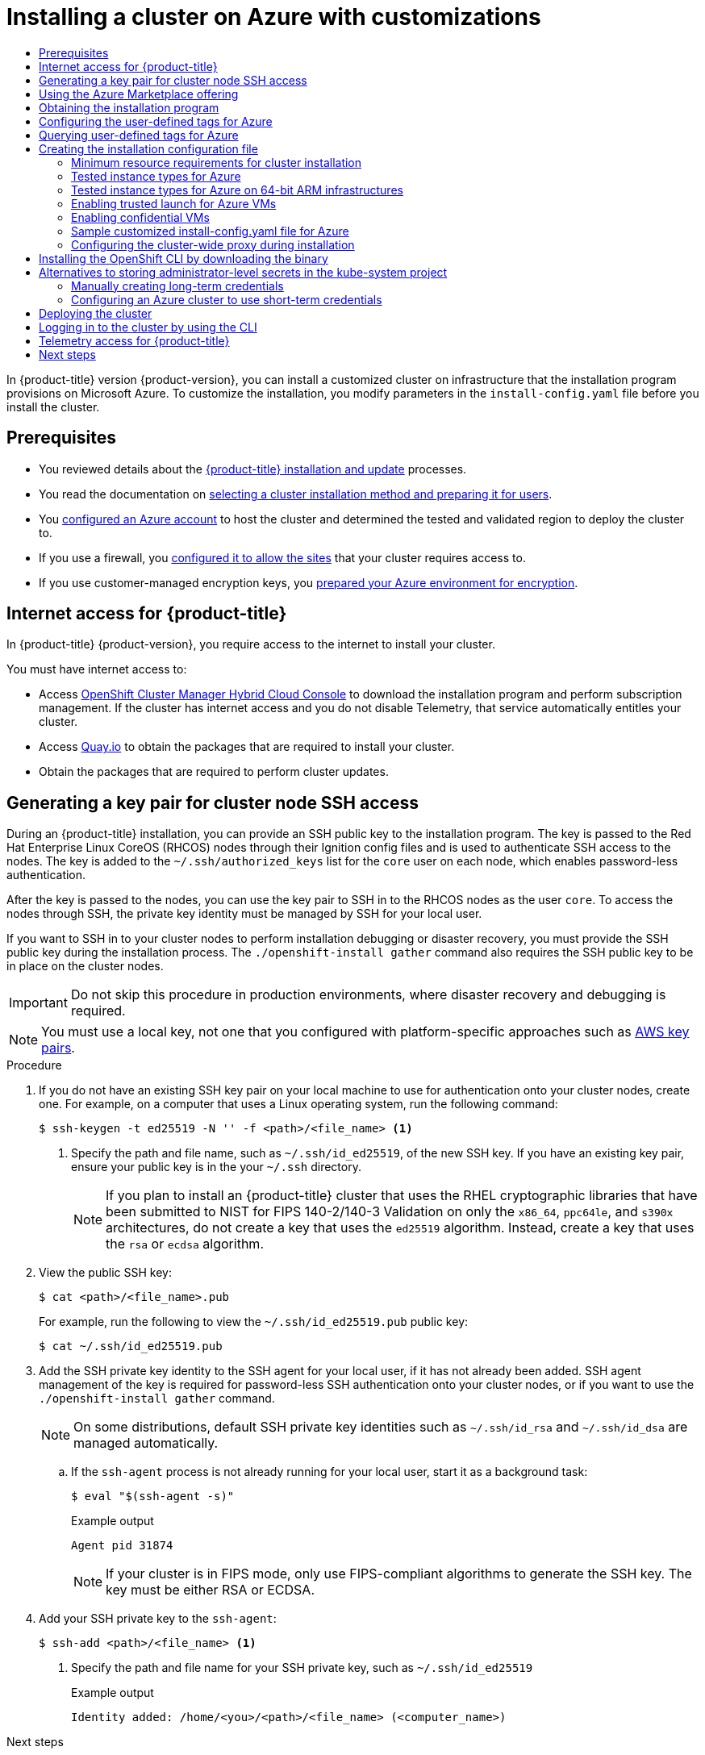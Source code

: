 :_mod-docs-content-type: ASSEMBLY
[id="installing-azure-customizations"]
= Installing a cluster on Azure with customizations
// The {product-title} attribute provides the context-sensitive name of the relevant OpenShift distribution, for example, "OpenShift Container Platform" or "OKD". The {product-version} attribute provides the product version relative to the distribution, for example "4.9".
// {product-title} and {product-version} are parsed when AsciiBinder queries the _distro_map.yml file in relation to the base branch of a pull request.
// See https://github.com/openshift/openshift-docs/blob/main/contributing_to_docs/doc_guidelines.adoc#product-name-and-version for more information on this topic.
// Other common attributes are defined in the following lines:
:data-uri:
:icons:
:experimental:
:toc: macro
:toc-title:
:imagesdir: images
:prewrap!:
:op-system-first: Red Hat Enterprise Linux CoreOS (RHCOS)
:op-system: RHCOS
:op-system-lowercase: rhcos
:op-system-base: RHEL
:op-system-base-full: Red Hat Enterprise Linux (RHEL)
:op-system-version: 8.x
:tsb-name: Template Service Broker
:kebab: image:kebab.png[title="Options menu"]
:rh-openstack-first: Red Hat OpenStack Platform (RHOSP)
:rh-openstack: RHOSP
:ai-full: Assisted Installer
:ai-version: 2.3
:cluster-manager-first: Red Hat OpenShift Cluster Manager
:cluster-manager: OpenShift Cluster Manager
:cluster-manager-url: link:https://console.redhat.com/openshift[OpenShift Cluster Manager Hybrid Cloud Console]
:cluster-manager-url-pull: link:https://console.redhat.com/openshift/install/pull-secret[pull secret from the Red Hat OpenShift Cluster Manager]
:insights-advisor-url: link:https://console.redhat.com/openshift/insights/advisor/[Insights Advisor]
:hybrid-console: Red Hat Hybrid Cloud Console
:hybrid-console-second: Hybrid Cloud Console
:oadp-first: OpenShift API for Data Protection (OADP)
:oadp-full: OpenShift API for Data Protection
:oc-first: pass:quotes[OpenShift CLI (`oc`)]
:product-registry: OpenShift image registry
:rh-storage-first: Red Hat OpenShift Data Foundation
:rh-storage: OpenShift Data Foundation
:rh-rhacm-first: Red Hat Advanced Cluster Management (RHACM)
:rh-rhacm: RHACM
:rh-rhacm-version: 2.8
:sandboxed-containers-first: OpenShift sandboxed containers
:sandboxed-containers-operator: OpenShift sandboxed containers Operator
:sandboxed-containers-version: 1.3
:sandboxed-containers-version-z: 1.3.3
:sandboxed-containers-legacy-version: 1.3.2
:cert-manager-operator: cert-manager Operator for Red Hat OpenShift
:secondary-scheduler-operator-full: Secondary Scheduler Operator for Red Hat OpenShift
:secondary-scheduler-operator: Secondary Scheduler Operator
// Backup and restore
:velero-domain: velero.io
:velero-version: 1.11
:launch: image:app-launcher.png[title="Application Launcher"]
:mtc-short: MTC
:mtc-full: Migration Toolkit for Containers
:mtc-version: 1.8
:mtc-version-z: 1.8.0
// builds (Valid only in 4.11 and later)
:builds-v2title: Builds for Red Hat OpenShift
:builds-v2shortname: OpenShift Builds v2
:builds-v1shortname: OpenShift Builds v1
//gitops
:gitops-title: Red Hat OpenShift GitOps
:gitops-shortname: GitOps
:gitops-ver: 1.1
:rh-app-icon: image:red-hat-applications-menu-icon.jpg[title="Red Hat applications"]
//pipelines
:pipelines-title: Red Hat OpenShift Pipelines
:pipelines-shortname: OpenShift Pipelines
:pipelines-ver: pipelines-1.12
:pipelines-version-number: 1.12
:tekton-chains: Tekton Chains
:tekton-hub: Tekton Hub
:artifact-hub: Artifact Hub
:pac: Pipelines as Code
//odo
:odo-title: odo
//OpenShift Kubernetes Engine
:oke: OpenShift Kubernetes Engine
//OpenShift Platform Plus
:opp: OpenShift Platform Plus
//openshift virtualization (cnv)
:VirtProductName: OpenShift Virtualization
:VirtVersion: 4.14
:KubeVirtVersion: v0.59.0
:HCOVersion: 4.14.0
:CNVNamespace: openshift-cnv
:CNVOperatorDisplayName: OpenShift Virtualization Operator
:CNVSubscriptionSpecSource: redhat-operators
:CNVSubscriptionSpecName: kubevirt-hyperconverged
:delete: image:delete.png[title="Delete"]
//distributed tracing
:DTProductName: Red Hat OpenShift distributed tracing platform
:DTShortName: distributed tracing platform
:DTProductVersion: 2.9
:JaegerName: Red Hat OpenShift distributed tracing platform (Jaeger)
:JaegerShortName: distributed tracing platform (Jaeger)
:JaegerVersion: 1.47.0
:OTELName: Red Hat OpenShift distributed tracing data collection
:OTELShortName: distributed tracing data collection
:OTELOperator: Red Hat OpenShift distributed tracing data collection Operator
:OTELVersion: 0.81.0
:TempoName: Red Hat OpenShift distributed tracing platform (Tempo)
:TempoShortName: distributed tracing platform (Tempo)
:TempoOperator: Tempo Operator
:TempoVersion: 2.1.1
//logging
:logging-title: logging subsystem for Red Hat OpenShift
:logging-title-uc: Logging subsystem for Red Hat OpenShift
:logging: logging subsystem
:logging-uc: Logging subsystem
//serverless
:ServerlessProductName: OpenShift Serverless
:ServerlessProductShortName: Serverless
:ServerlessOperatorName: OpenShift Serverless Operator
:FunctionsProductName: OpenShift Serverless Functions
//service mesh v2
:product-dedicated: Red Hat OpenShift Dedicated
:product-rosa: Red Hat OpenShift Service on AWS
:SMProductName: Red Hat OpenShift Service Mesh
:SMProductShortName: Service Mesh
:SMProductVersion: 2.4.4
:MaistraVersion: 2.4
//Service Mesh v1
:SMProductVersion1x: 1.1.18.2
//Windows containers
:productwinc: Red Hat OpenShift support for Windows Containers
// Red Hat Quay Container Security Operator
:rhq-cso: Red Hat Quay Container Security Operator
// Red Hat Quay
:quay: Red Hat Quay
:sno: single-node OpenShift
:sno-caps: Single-node OpenShift
//TALO and Redfish events Operators
:cgu-operator-first: Topology Aware Lifecycle Manager (TALM)
:cgu-operator-full: Topology Aware Lifecycle Manager
:cgu-operator: TALM
:redfish-operator: Bare Metal Event Relay
//Formerly known as CodeReady Containers and CodeReady Workspaces
:openshift-local-productname: Red Hat OpenShift Local
:openshift-dev-spaces-productname: Red Hat OpenShift Dev Spaces
// Factory-precaching-cli tool
:factory-prestaging-tool: factory-precaching-cli tool
:factory-prestaging-tool-caps: Factory-precaching-cli tool
:openshift-networking: Red Hat OpenShift Networking
// TODO - this probably needs to be different for OKD
//ifdef::openshift-origin[]
//:openshift-networking: OKD Networking
//endif::[]
// logical volume manager storage
:lvms-first: Logical volume manager storage (LVM Storage)
:lvms: LVM Storage
//Operator SDK version
:osdk_ver: 1.31.0
//Operator SDK version that shipped with the previous OCP 4.x release
:osdk_ver_n1: 1.28.0
//Next-gen (OCP 4.14+) Operator Lifecycle Manager, aka "v1"
:olmv1: OLM 1.0
:olmv1-first: Operator Lifecycle Manager (OLM) 1.0
:ztp-first: GitOps Zero Touch Provisioning (ZTP)
:ztp: GitOps ZTP
:3no: three-node OpenShift
:3no-caps: Three-node OpenShift
:run-once-operator: Run Once Duration Override Operator
// Web terminal
:web-terminal-op: Web Terminal Operator
:devworkspace-op: DevWorkspace Operator
:secrets-store-driver: Secrets Store CSI driver
:secrets-store-operator: Secrets Store CSI Driver Operator
//AWS STS
:sts-first: Security Token Service (STS)
:sts-full: Security Token Service
:sts-short: STS
//Cloud provider names
//AWS
:aws-first: Amazon Web Services (AWS)
:aws-full: Amazon Web Services
:aws-short: AWS
//GCP
:gcp-first: Google Cloud Platform (GCP)
:gcp-full: Google Cloud Platform
:gcp-short: GCP
//alibaba cloud
:alibaba: Alibaba Cloud
// IBM Cloud VPC
:ibmcloudVPCProductName: IBM Cloud VPC
:ibmcloudVPCRegProductName: IBM(R) Cloud VPC
// IBM Cloud
:ibm-cloud-bm: IBM Cloud Bare Metal (Classic)
:ibm-cloud-bm-reg: IBM Cloud(R) Bare Metal (Classic)
// IBM Power
:ibmpowerProductName: IBM Power
:ibmpowerRegProductName: IBM(R) Power
// IBM zSystems
:ibmzProductName: IBM Z
:ibmzRegProductName: IBM(R) Z
:linuxoneProductName: IBM(R) LinuxONE
//Azure
:azure-full: Microsoft Azure
:azure-short: Azure
//vSphere
:vmw-full: VMware vSphere
:vmw-short: vSphere
//Oracle
:oci-first: Oracle(R) Cloud Infrastructure
:oci: OCI
:ocvs-first: Oracle(R) Cloud VMware Solution (OCVS)
:ocvs: OCVS
:context: installing-azure-customizations
:platform: Azure

toc::[]

In {product-title} version {product-version}, you can install a customized
cluster on infrastructure that the installation program provisions on
Microsoft Azure. To customize the installation, you modify
parameters in the `install-config.yaml` file before you install the cluster.

== Prerequisites

* You reviewed details about the xref:../../architecture/architecture-installation.adoc#architecture-installation[{product-title} installation and update] processes.
* You read the documentation on xref:../../installing/installing-preparing.adoc#installing-preparing[selecting a cluster installation method and preparing it for users].
* You xref:../../installing/installing_azure/installing-azure-account.adoc#installing-azure-account[configured an Azure account] to host the cluster and determined the tested and validated region to deploy the cluster to.
* If you use a firewall, you xref:../../installing/install_config/configuring-firewall.adoc#configuring-firewall[configured it to allow the sites] that your cluster requires access to.
* If you use customer-managed encryption keys, you xref:../../installing/installing_azure/enabling-user-managed-encryption-azure.adoc#enabling-user-managed-encryption-azure[prepared your Azure environment for encryption].

:leveloffset: +1

// Module included in the following assemblies:
//
// * installing/installing_alibaba/installing-alibaba-network-customizations.adoc
// * installing/installing_alibaba/installing-alibaba-vpc.adoc
// * installing/installing_bare_metal/installing-bare-metal-network-customizations.adoc
// * installing/installing_bare_metal/installing-bare-metal.adoc
// * installing/installing_bare_metal/installing-restricted-networks-bare-metal.adoc
// * installing/installing_vsphere/installing-vsphere-installer-provisioned-customizations.adoc
// * installing/installing_vsphere/installing-vsphere-installer-provisioned-network-customizations.adoc
// * installing/installing_vsphere/installing-restricted-networks-installer-provisioned-vsphere.adoc
// * installing/installing_vsphere/installing-vsphere-installer-provisioned.adoc
// * installing/installing_vsphere/installing-vsphere.adoc
// * installing/installing_vsphere/installing-vsphere-network-customizations.adoc
// * installing/installing_vsphere/installing-restricted-networks-vsphere.adoc
// * installing/installing_platform_agnostic/installing-platform-agnostic.adoc
// * installing/installing_ibm_cloud_public/installing-ibm-cloud-customizations.adoc
// * installing/installing_ibm_cloud_public/installing-ibm-cloud-network-customizations.adoc
// * installing/installing_ibm_cloud_public/installing-ibm-cloud-vpc.adoc
// * installing/installing_ibm_cloud_public/installing-ibm-cloud-private.adoc
// * installing/installing_ibm_z/installing-restricted-networks-ibm-z-kvm.adoc
// * installing/installing_ibm_z/installing-ibm-z-kvm.adoc
// * installing/installing_ibm_z/installing-restricted-networks-ibm-z.adoc
// * installing/installing_ibm_z/installing-ibm-z.adoc
// * installing/installing_azure/installing-azure-vnet.adoc
// * installing/installing_azure/installing-azure-user-infra.adoc
// * installing/installing_azure_stack_hub/installing-azure-stack-hub-default.adoc
// * installing/installing_azure_stack_hub/installing-azure-stack-hub-user-infra.adoc
// * installing/installing_azure/installing-azure-default.adoc
// * installing/installing_azure/installing-azure-network-customizations.adoc
// * installing/installing_azure/installing-azure-government-region.adoc
// * installing/installing_azure/installing-azure-customizations.adoc
// * installing/installing_azure/installing-azure-private.adoc
// * installing/installing_aws/installing-aws-network-customizations.adoc
// * installing/installing_aws/installing-aws-user-infra.adoc
// * installing/installing_aws/installing-restricted-networks-aws.adoc
// * installing/installing_aws/installing-aws-customizations.adoc
// * installing/installing_aws/installing-aws-private.adoc
// * installing/installing_aws/installing-restricted-networks-aws-installer-provisioned.adoc
// * installing/installing_aws/installing-aws-default.adoc
// * installing/installing_aws/installing-aws-vpc.adoc
// * installing/installing_aws/installing-aws-government-region.adoc
// * installing/installing_aws/installing-aws-secret-region.adoc
// * installing/installing_aws/installing-aws-china-region.adoc
// * installing/installing_aws/installing-aws-outposts-remote-workers.adoc
// * installing/installing_openstack/installing-openstack-installer-kuryr.adoc
// * installing/installing_openstack/installing-openstack-installer-restricted.adoc
// * installing/installing_openstack/installing-openstack-user.adoc
// * installing/installing_openstack/installing-openstack-user-sr-iov-kuryr.adoc
// * installing/installing_openstack/installing-openstack-user-sr-iov.adoc
// * installing/installing_openstack/installing-openstack-installer-custom.adoc
// * installing/installing_openstack/installing-openstack-user-kuryr.adoc
// * installing/installing_openstack/installing-openstack-installer.adoc
// * installing/installing_openstack/installing-openstack-installer-sr-iov.adoc
// * installing/installing_gcp/installing-gcp-customizations.adoc
// * installing/installing_gcp/installing-restricted-networks-gcp.adoc
// * installing/installing_gcp/installing-gcp-private.adoc
// * installing/installing_gcp/installing-gcp-user-infra-vpc.adoc
// * installing/installing_gcp/installing-restricted-networks-gcp-installer-provisioned.adoc
// * installing/installing_gcp/installing-gcp-user-infra.adoc
// * installing/installing_gcp/installing-gcp-default.adoc
// * installing/installing_gcp/installing-gcp-vpc.adoc
// * installing/installing_gcp/installing-gcp-network-customizations.adoc
// * installing/installing_ibm_power/installing-ibm-power.adoc
// * installing/installing_ibm_power/installing-restricted-networks-ibm-power.adoc
// * installing/installing_ibm_powervs/installing-ibm-power-vs-private-cluster.adoc
// * installing/installing_ibm_powervs/installing-restricted-networks-ibm-power-vs.adoc
// * installing/installing_ibm_powervs/installing-ibm-powervs-vpc.adoc
// * installing/installing_azure_stack_hub/installing-azure-stack-hub-network-customizations.adoc
// * architecture/architecture.adoc
// * installing/installing_nutanix/installing-nutanix-installer-provisioned.adoc
// * installing/installing_azure/installing-restricted-networks-azure-installer-provisioned.adoc



:_mod-docs-content-type: CONCEPT
[id="cluster-entitlements_{context}"]
= Internet access for {product-title}

In {product-title} {product-version}, you require access to the internet to
install
your cluster.

You must have internet access to:

* Access {cluster-manager-url} to download the installation program and perform subscription management. If the cluster has internet access and you do not disable Telemetry, that service automatically entitles your cluster.
* Access link:http://quay.io[Quay.io] to obtain the packages that are required to install your cluster.
* Obtain the packages that are required to perform cluster updates.


:leveloffset!:

:leveloffset: +1

// Module included in the following assemblies:
//
// * installing/installing_alibaba/installing-alibaba-network-customizations.adoc
// * installing/installing_alibaba/installing-alibaba-vpc.adoc
// * installing/installing_aws/installing-aws-user-infra.adoc
// * installing/installing_aws/installing-aws-china.adoc
// * installing/installing_aws/installing-aws-customizations.adoc
// * installing/installing_aws/installing-aws-default.adoc
// * installing/installing_aws/installing-aws-government-region.adoc
// * installing/installing_aws/installing-aws-secret-region.adoc
// * installing/installing_aws/installing-aws-network-customizations.adoc
// * installing/installing_aws/installing-aws-private.adoc
// * installing/installing_aws/installing-aws-vpc.adoc
// * installing/installing_aws/installing-restricted-networks-aws-installer-provisioned.adoc
// * installing/installing_aws/installing-aws-outposts-remote-workers.adoc
// * installing/installing_azure/installing-azure-customizations.adoc
// * installing/installing_azure/installing-azure-default.adoc
// * installing/installing_azure/installing-azure-government-region.adoc
// * installing/installing_azure/installing-azure-private.adoc
// * installing/installing_azure/installing-azure-vnet.adoc
// * installing/installing_azure/installing-azure-user-infra.adoc
// * installing/installing_azure_stack_hub/installing-azure-stack-hub-default.adoc
// * installing/installing_azure_stack_hub/installing-azure-stack-hub-user-infra.adoc
// * installing/installing_bare_metal/installing-bare-metal.adoc
// * installing/installing_gcp/installing-gcp-customizations.adoc
// * installing/installing_gcp/installing-gcp-private.adoc
// * installing/installing_gcp/installing-gcp-default.adoc
// * installing/installing_gcp/installing-gcp-vpc.adoc
// * installing/installing_gcp/installing-restricted-networks-gcp-installer-provisioned.adoc
// * installing/installing_ibm_cloud_public/installing-ibm-cloud-customizations.adoc
// * installing/installing_ibm_cloud_public/installing-ibm-cloud-network-customizations.adoc
// * installing/installing_ibm_cloud_public/installing-ibm-cloud-vpc.adoc
// * installing/installing_ibm_cloud_public/installing-ibm-cloud-private.adoc
// * installing/installing_ibm_powervs/installing-ibm-power-vs-customizations.adoc
// * installing/installing_ibm_powervs/installing-ibm-power-vs-private-cluster.adoc
// * installing/installing_ibm_powervs/installing-restricted-networks-ibm-power-vs.adoc
// * installing/installing_ibm_powervs/installing-ibm-powervs-vpc.adoc
// * installing/installing_openstack/installing-openstack-installer-custom.adoc
// * installing/installing_openstack/installing-openstack-installer-kuryr.adoc
// * installing/installing_openstack/installing-openstack-installer.adoc
// * installing/installing_aws/installing-restricted-networks-aws.adoc
// * installing/installing_bare_metal/installing-restricted-networks-bare-metal.adoc
// * installing/installing_platform_agnostic/installing-platform-agnostic.adoc
// * installing/installing_vsphere/installing-restricted-networks-vsphere.adoc
// * installing/installing_vsphere/installing-vsphere.adoc
// * installing/installing_vsphere/installing-vsphere-network-customizations.adoc
// * installing/installing_vsphere/installing-vsphere-installer-provisioned.adoc
// * installing/installing_vsphere/installing-vsphere-installer-provisioned-customizations.adoc
// * installing/installing_vsphere/installing-vsphere-installer-provisioned-network-customizations.adoc
// * installing/installing_vsphere/installing-restricted-networks-installer-provisioned-vsphere.adoc
// * installing/installing_ibm_z/installing-ibm-z.adoc
// * installing/installing_ibm_z/installing-restricted-networks-ibm-z.adoc
// * installing/installing_ibm_z/installing-ibm-z-kvm.adoc
// * installing/installing_ibm_z/installing-restricted-networks-ibm-z-kvm.adoc
// * installing/installing_ibm_z/installing-ibm-power.adoc
// * installing/installing_nutanix/installing-nutanix-installer-provisioned.adoc
// * installing/installing-restricted-networks-nutanix-installer-provisioned.adoc
// * installing/installing_azure/installing-restricted-networks-azure-installer-provisioned.adoc
// * installing/installing_azure/installing-restricted-networks-azure-user-provisioned.adoc



:_mod-docs-content-type: PROCEDURE
[id="ssh-agent-using_{context}"]
= Generating a key pair for cluster node SSH access

During an {product-title} installation, you can provide an SSH public key to the installation program. The key is passed to the {op-system-first} nodes through their Ignition config files and is used to authenticate SSH access to the nodes. The key is added to the `~/.ssh/authorized_keys` list for the `core` user on each node, which enables password-less authentication.

After the key is passed to the nodes, you can use the key pair to SSH in to the {op-system} nodes as the user `core`. To access the nodes through SSH, the private key identity must be managed by SSH for your local user.

If you want to SSH in to your cluster nodes to perform installation debugging or disaster recovery, you must provide the SSH public key during the installation process. The `./openshift-install gather` command also requires the SSH public key to be in place on the cluster nodes.

[IMPORTANT]
====
Do not skip this procedure in production environments, where disaster recovery and debugging is required.
====

[NOTE]
====
You must use a local key, not one that you configured with platform-specific
approaches such as
link:https://docs.aws.amazon.com/AWSEC2/latest/UserGuide/ec2-key-pairs.html[AWS key pairs].
====


.Procedure

. If you do not have an existing SSH key pair on your local machine to use for authentication onto your cluster nodes, create one. For example, on a computer that uses a Linux operating system, run the following command:
+
[source,terminal]
----
$ ssh-keygen -t ed25519 -N '' -f <path>/<file_name> <1>
----
<1> Specify the path and file name, such as `~/.ssh/id_ed25519`, of the new SSH key. If you have an existing key pair, ensure your public key is in the your `~/.ssh` directory.
+
[NOTE]
====
If you plan to install an {product-title} cluster that uses the {op-system-base} cryptographic libraries that have been submitted to NIST for FIPS 140-2/140-3 Validation on only the `x86_64`, `ppc64le`, and `s390x` architectures, do not create a key that uses the `ed25519` algorithm. Instead, create a key that uses the `rsa` or `ecdsa` algorithm.
====

. View the public SSH key:
+
[source,terminal]
----
$ cat <path>/<file_name>.pub
----
+
For example, run the following to view the `~/.ssh/id_ed25519.pub` public key:
+
[source,termanal]
----
$ cat ~/.ssh/id_ed25519.pub
----

. Add the SSH private key identity to the SSH agent for your local user, if it has not already been added. SSH agent management of the key is required for password-less SSH authentication onto your cluster nodes, or if you want to use the `./openshift-install gather` command.
+
[NOTE]
====
On some distributions, default SSH private key identities such as `~/.ssh/id_rsa` and `~/.ssh/id_dsa` are managed automatically.
====
+
.. If the `ssh-agent` process is not already running for your local user, start it as a background task:
+
[source,terminal]
----
$ eval "$(ssh-agent -s)"
----
+
.Example output
[source,terminal]
----
Agent pid 31874
----
+
[NOTE]
====
If your cluster is in FIPS mode, only use FIPS-compliant algorithms to generate the SSH key. The key must be either RSA or ECDSA.
====

. Add your SSH private key to the `ssh-agent`:
+
[source,terminal]
----
$ ssh-add <path>/<file_name> <1>
----
<1> Specify the path and file name for your SSH private key, such as `~/.ssh/id_ed25519`
+
.Example output
[source,terminal]
----
Identity added: /home/<you>/<path>/<file_name> (<computer_name>)
----

.Next steps

* When you install {product-title}, provide the SSH public key to the installation program.


:leveloffset!:

:leveloffset: +1

// Module included in the following assemblies:
//
// * installing/installing_aws/installing-azure-customizations.adoc
// * installing/installing_aws/installing-azure-user-infra.adoc
// * machine_management/creating-machineset-azure.adoc
// * machine_management/control_plane_machine_management/cpmso-using.adoc
// * installing/installing_azure/installing-restricted-networks-azure-user-provisioned.adoc

:ipi:

//mpytlak: The procedure differs depending on whether this module is used in an IPI or UPI assembly.
//jrouth: Also some variations for when it appears in the machine management content (`mapi`).

:_mod-docs-content-type: PROCEDURE
[id="installation-azure-marketplace-subscribe_{context}"]
= Using the Azure Marketplace offering
Using the Azure Marketplace offering lets you deploy an {product-title} cluster, which is billed on pay-per-use basis (hourly, per core) through Azure, while still being supported directly by Red{nbsp}Hat.

To deploy an {product-title} cluster using the Azure Marketplace offering, you must first obtain the Azure Marketplace image. The installation program uses this image to deploy worker nodes. When obtaining your image, consider the following:

* While the images are the same, the Azure Marketplace publisher is different depending on your region. If you are located in North America, specify `redhat` as the publisher. If you are located in EMEA, specify `redhat-limited` as the publisher.
* The offer includes a `rh-ocp-worker` SKU and a `rh-ocp-worker-gen1` SKU. The `rh-ocp-worker` SKU represents a Hyper-V generation version 2 VM image. The default instance types used in {product-title} are version 2 compatible. If you plan to use an instance type that is only version 1 compatible, use the image associated with the `rh-ocp-worker-gen1` SKU. The `rh-ocp-worker-gen1` SKU represents a Hyper-V version 1 VM image.
//What happens with control plane machines? "worker" SKU seems incorrect

[IMPORTANT]
====
Installing images with the Azure marketplace is not supported on clusters with 64-bit ARM instances.
====

.Prerequisites

* You have installed the Azure CLI client `(az)`.
* Your Azure account is entitled for the offer and you have logged into this account with the Azure CLI client.

.Procedure

. Display all of the available {product-title} images by running one of the following commands:
+
--
** North America:
+
[source,terminal]
----
$  az vm image list --all --offer rh-ocp-worker --publisher redhat -o table
----
+
.Example output
[source,terminal]
----
Offer          Publisher       Sku                 Urn                                                             Version
-------------  --------------  ------------------  --------------------------------------------------------------  -----------------
rh-ocp-worker  RedHat          rh-ocp-worker       RedHat:rh-ocp-worker:rh-ocp-worker:413.92.2023101700            413.92.2023101700
rh-ocp-worker  RedHat          rh-ocp-worker-gen1  RedHat:rh-ocp-worker:rh-ocp-worker-gen1:413.92.2023101700       413.92.2023101700
----
** EMEA:
+
[source,terminal]
----
$  az vm image list --all --offer rh-ocp-worker --publisher redhat-limited -o table
----
+
.Example output
[source,terminal]
----
Offer          Publisher       Sku                 Urn                                                                     Version
-------------  --------------  ------------------  --------------------------------------------------------------          -----------------
rh-ocp-worker  redhat-limited  rh-ocp-worker       redhat-limited:rh-ocp-worker:rh-ocp-worker:413.92.2023101700            413.92.2023101700
rh-ocp-worker  redhat-limited  rh-ocp-worker-gen1  redhat-limited:rh-ocp-worker:rh-ocp-worker-gen1:413.92.2023101700       413.92.2023101700
----
--
+
[NOTE]
====
Regardless of the version of {product-title} that you install, the correct version of the Azure Marketplace image to use is 4.13. If required, your VMs are automatically upgraded as part of the installation process.
====
. Inspect the image for your offer by running one of the following commands:
** North America:
+
[source,terminal]
----
$ az vm image show --urn redhat:rh-ocp-worker:rh-ocp-worker:<version>
----
** EMEA:
+
[source,terminal]
----
$ az vm image show --urn redhat-limited:rh-ocp-worker:rh-ocp-worker:<version>
----
. Review the terms of the offer by running one of the following commands:
** North America:
+
[source,terminal]
----
$ az vm image terms show --urn redhat:rh-ocp-worker:rh-ocp-worker:<version>
----
** EMEA:
+
[source,terminal]
----
$ az vm image terms show --urn redhat-limited:rh-ocp-worker:rh-ocp-worker:<version>
----
. Accept the terms of the offering by running one of the following commands:
** North America:
+
[source,terminal]
----
$ az vm image terms accept --urn redhat:rh-ocp-worker:rh-ocp-worker:<version>
----
** EMEA:
+
[source,terminal]
----
$ az vm image terms accept --urn redhat-limited:rh-ocp-worker:rh-ocp-worker:<version>
----
. Record the image details of your offer. You must update the `compute` section in the `install-config.yaml` file with values for `publisher`, `offer`, `sku`, and `version` before deploying the cluster.

.Sample `install-config.yaml` file with the Azure Marketplace worker nodes

[source,yaml]
----
apiVersion: v1
baseDomain: example.com
compute:
- hyperthreading: Enabled
  name: worker
  platform:
    azure:
      type: Standard_D4s_v5
      osImage:
        publisher: redhat
        offer: rh-ocp-worker
        sku: rh-ocp-worker
        version: 413.92.2023101700
  replicas: 3
----

:!ipi:

:leveloffset!:

:leveloffset: +1

// Module included in the following assemblies:
//
// * installing/installing_alibaba/installing-alibaba-network-customizations.adoc
// * installing/installing_alibaba/installing-alibaba-vpc.adoc
// * installing/installing_aws/installing-aws-user-infra.adoc
// * installing/installing_aws/installing-aws-customizations.adoc
// * installing/installing_aws/installing-aws-default.adoc
// * installing/installing_aws/installing-aws-government-region.adoc
// * installing/installing_aws/installing-aws-secret-region.adoc
// * installing/installing_aws/installing-aws-network-customizations.adoc
// * installing/installing_aws/installing-aws-private.adoc
// * installing/installing_aws/installing-aws-vpc.adoc
// * installing/installing_aws/installing-aws-outposts-remote-workers.adoc
// * installing/installing_azure/installing-azure-customizations.adoc
// * installing/installing_azure/installing-azure-default.adoc
// * installing/installing_azure/installing-azure-government-region.adoc
// * installing/installing_azure/installing-azure-private.adoc
// * installing/installing_azure/installing-azure-vnet.adoc
// * installing/installing_azure/installing-azure-user-infra.adoc
// * installing/installing_azure_stack_hub/installing-azure-stack-hub-default.adoc
// * installing/installing_azure_stack_hub/installing-azure-stack-hub-user-infra.adoc
// * installing/installing_bare_metal/installing-bare-metal.adoc
// * installing/installing_gcp/installing-gcp-customizations.adoc
// * installing/installing_gcp/installing-gcp-private.adoc
// * installing/installing_gcp/installing-gcp-default.adoc
// * installing/installing_gcp/installing-gcp-vpc.adoc
// * installing/installing_ibm_cloud_public/installing-ibm-cloud-customizations.adoc
// * installing/installing_ibm_cloud_public/installing-ibm-cloud-network-customizations.adoc
// * installing/installing_ibm_cloud_public/installing-ibm-cloud-vpc.adoc
// * installing/installing_ibm_cloud_public/installing-ibm-cloud-private.adoc
// * installing/installing_openstack/installing-openstack-installer-custom.adoc
// * installing/installing_openstack/installing-openstack-installer-kuryr.adoc
// * installing/installing_openstack/installing-openstack-installer.adoc
// * installing/installing_platform_agnostic/installing-platform-agnostic.adoc
// * installing/installing_ibm_powervs/installing-ibm-power-vs-private-cluster.adoc
// * installing/installing_ibm_powervs/installing-ibm-powervs-vpc.adoc
// * installing/installing_vsphere/installing-vsphere.adoc
// * installing/installing_vsphere/installing-vsphere-network-customizations.adoc
// * installing/installing_vsphere/installing-vsphere-installer-provisioned.adoc
// * installing/installing_vsphere/installing-vsphere-installer-provisioned-customizations.adoc
// * installing/installing_vsphere/installing-vsphere-installer-provisioned-network-customizations.adoc
// * installing/installing_ibm_z/installing-ibm-z.adoc
// * installing/installing_ibm_z/installing-ibm-z-kvm.adoc
// * installing/installing_nutanix/installing-nutanix-installer-provisioned.adoc
// * installing/installing_azure/installing-restricted-networks-azure-user-provisioned.adoc



:_mod-docs-content-type: PROCEDURE
[id="installation-obtaining-installer_{context}"]
= Obtaining the installation program

Before you install {product-title}, download the installation file on
 your provisioning machine.
 the host you are using for installation.
//mpytlak: Added "private" in the context of a review for the IBM Cloud VPC private work. In an effort to keep updates to other platforms separate, I will open a doc story for each platform that supports a private install.

.Prerequisites

* You have a computer that runs Linux or macOS, with 500 MB of local disk space.

.Procedure

. Access the link:https://console.redhat.com/openshift/install[Infrastructure Provider] page on the {cluster-manager} site. If you have a Red Hat account, log in with your credentials. If you do not, create an account.
. Select your infrastructure provider.
. Navigate to the page for your installation type, download the installation program that corresponds with your host operating system and architecture, and place the file in the directory where you will store the installation configuration files.

+
[IMPORTANT]
====
The installation program creates several files on the computer that you use to install your cluster. You must keep the installation program and the files that the installation program creates after you finish installing the cluster. Both files are required to delete the cluster.
====
+
[IMPORTANT]
====
Deleting the files created by the installation program does not remove your cluster, even if the cluster failed during installation. To remove your cluster, complete the {product-title} uninstallation procedures for your specific cloud provider.
====

. Extract the installation program. For example, on a computer that uses a Linux
operating system, run the following command:
+
[source,terminal]
----
$ tar -xvf openshift-install-linux.tar.gz
----

. Download your installation {cluster-manager-url-pull}. This pull secret allows you to authenticate with the services that are provided by the included authorities, including Quay.io, which serves the container images for {product-title} components.


:leveloffset!:

:leveloffset: +1

// Module included in the following assemblies:
// * installing/installing_azure/installing-azure-customizations.adoc

:_mod-docs-content-type: CONCEPT
[id="installing-azure-user-defined-tags_{context}"]
= Configuring the user-defined tags for Azure

In {product-title}, you can use the tags for grouping resources and for managing resource access and cost. You can define the tags on the Azure resources in the `install-config.yaml` file only during {product-title} cluster creation. You cannot modify the user-defined tags after cluster creation.

Support for user-defined tags is available only for the resources created in the Azure Public Cloud. User-defined tags are not supported for the {product-title} clusters upgraded to {product-title} 4.14.

User-defined and {product-title} specific tags are applied only to the resources created by the {product-title} installer and its core operators such as Machine api provider azure Operator, Cluster Ingress Operator, Cluster Image Registry Operator.

By default, {product-title} installer attaches the {product-title} tags to the Azure resources. These {product-title} tags are not accessible for the users.

You can use the `.platform.azure.userTags` field in the `install-config.yaml` file to define the list of user-defined tags as shown in the following `install-config.yaml` file.

.Sample `install-config.yaml` file
[source,yaml]
----
additionalTrustBundlePolicy: Proxyonly <1>
apiVersion: v1
baseDomain: catchall.azure.devcluster.openshift.com <2>
compute: <3>
- architecture: amd64
  hyperthreading: Enabled <4>
  name: worker
  platform: {}
  replicas: 3
controlPlane: <5>
  architecture: amd64
  hyperthreading: Enabled <6>
  name: master
  platform: {}
  replicas: 3
metadata:
  creationTimestamp: null
  name: user <7>
networking:
  clusterNetwork:
  - cidr: 10.128.0.0/14
    hostPrefix: 23
  machineNetwork:
  - cidr: 10.0.0.0/16
  networkType: OVNKubernetes <8>
  serviceNetwork:
  - 172.30.0.0/16
platform:
  azure:
    baseDomainResourceGroupName: os4-common <9>
    cloudName: AzurePublicCloud <10>
    outboundType: Loadbalancer
    region: southindia <11>
    userTags: <12>
      createdBy: user
      environment: dev
----
<1> Defines the trust bundle policy.
<2> Required. The `baseDomain` parameter specifies the base domain of your cloud provider. The installation program prompts you for this value.
<3> The configuration for the machines that comprise compute. The `compute` section is a sequence of mappings. To meet the requirements of the different data structures, the first line of the `compute` section must begin with a hyphen, `-`. If you do not provide these parameters and values, the installation program provides the default value.
<4> To enable or disable simultaneous multithreading, or `hyperthreading`. By default, simultaneous multithreading is enabled to increase the performance of your machines' cores. You can disable it by setting the parameter value to `Disabled`. If you disable simultaneous multithreading in some cluster machines, you must disable it in all cluster machines.
<5> The configuration for the machines that comprise the control plane. The `controlPlane` section is a single mapping. The first line of the `controlPlane` section must not begin with a hyphen, `-`. You can use only one control plane pool. If you do not provide these parameters and values, the installation program provides the default value.
<6> To enable or disable simultaneous multithreading, or `hyperthreading`. By default, simultaneous multithreading is enabled to increase the performance of your machines' cores. You can disable it by setting the parameter value to `Disabled`. If you disable simultaneous multithreading in some cluster machines, you must disable it in all cluster machines.
<7> The installation program prompts you for this value.
<8> The cluster network plugin to install. The supported values are `OVNKubernetes` and `OpenShiftSDN`. The default value is `OVNKubernetes`.
<9> Specifies the resource group for the base domain of the Azure DNS zone.
<10> Specifies the name of the Azure cloud environment. You can use the `cloudName` field to configure the Azure SDK with the Azure API endpoints. If you do not provide value, the default value is Azure Public Cloud.
<11> Required. Specifies the name of the Azure region that hosts your cluster. The installation program prompts you for this value.
<12> Defines the additional keys and values that the installation program adds as tags to all Azure resources that it creates.

The user-defined tags have the following limitations:

* A tag key can have a maximum of 128 characters.
* A tag key must begin with a letter, end with a letter, number or underscore, and can contain only letters, numbers, underscores, periods, and hyphens.
* Tag keys are case-insensitive.
* Tag keys cannot be `name`. It cannot have prefixes such as `kubernetes.io`, `openshift.io`, `microsoft`, `azure`, and `windows`.
* A tag value can have a maximum of 256 characters.
* You can configure a maximum of 10 tags for resource group and resources.

For more information about Azure tags, see link:https://learn.microsoft.com/en-us/azure/azure-resource-manager/management/tag-resources?tabs=json[Azure user-defined tags]

:leveloffset!:

:leveloffset: +1

// Module included in the following assemblies:
// * installing/installing_azure/installing-azure-customizations.adoc

:_mod-docs-content-type: PROCEDURE
[id="querying-azure-user-defined-tags_{context}"]
= Querying user-defined tags for Azure

After creating the {product-title} cluster, you can access the list of defined tags for the Azure resources. The format of the {product-title} tags is `kubernetes.io_cluster.<cluster_id>:owned`. The `cluster_id` parameter is the value of `.status.infrastructureName` present in `config.openshift.io/Infrastructure`.

* Query the tags defined for Azure resources by running the following command:
+
[source,terminal]
----
$ oc get infrastructures.config.openshift.io cluster -o=jsonpath-as-json='{.status.platformStatus.azure.resourceTags}'
----
+
.Example output
[source,json]
----
[
    [
        {
            "key": "createdBy",
            "value": "user"
        },
        {
            "key": "environment",
            "value": "dev"
        }
    ]
]
----

:leveloffset!:

:leveloffset: +1

// Module included in the following assemblies:
//
// * installing/installing_aws/installing-alibaba-default.adoc
// * installing/installing_aws/installing-alibaba-customizations.adoc
// * installing/installing_alibaba/installing-alibaba-network-customizations.adoc
// * installing/installing_aws/installing-alibaba-vpc.adoc
// * installing/installing_aws/installing-aws-customizations.adoc
// * installing/installing_aws/installing-aws-network-customizations.adoc
// * installing/installing_aws/installing-aws-vpc.adoc
// * installing/installing_aws/installing-restricted-networks-aws-installer-provisioned.adoc
// * installing/installing_aws/installing-aws-outposts-remote-workers.adoc
// * installing/installing_azure/installing-azure-customizations.adoc
// * installing/installing_azure/installing-azure-network-customizations
// * installing/installing_azure/installing-azure-vnet.adoc
// * installing/installing_azure/installing-azure-user-infra.adoc
// * installing/installing_gcp/installing-gcp-customizations.adoc
// * installing/installing_gcp/installing-gcp-network-customizations.adoc
// * installing/installing_gcp/installing-gcp-vpc.adoc
// * installing/installing_gcp/installing-gcp-shared-vpc.adoc
// * installing/installing_gcp/installing-gcp-user-infra.adoc
// * installing/installing_gcp/installing-restricted-networks-gcp.adoc
// * installing/installing_gcp/installing-restricted-networks-gcp-installer-provisioned.adoc
// * installing/installing_ibm_cloud_public/installing-ibm-cloud-customizations.adoc
// * installing/installing_ibm_cloud_public/installing-ibm-cloud-network-customizations.adoc
// * installing/installing_ibm_cloud_public/installing-ibm-cloud-vpc.adoc
// * installing/installing_ibm_cloud_public/installing-ibm-cloud-private.adoc
// * installing/installing_ibm_powervs/installing-ibm-power-vs-customizations.adoc
// * installing/installing_ibm_powervs/installing-restricted-networks-ibm-power-vs.adoc
// * installing/installing_ibm_powervs/installing-ibm-powervs-vpc.adoc
// * installing/installing_openstack/installing-openstack-installer-custom.adoc
// * installing/installing_openstack/installing-openstack-installer-kuryr.adoc
// * installing/installing_openstack/installing-openstack-installer-restricted.adoc
// * installing/installing_openstack/installing-openstack-user-kuryr.adoc
// * installing/installing_openstack/installing-openstack-user.adoc
// * installing/installing_vmc/installing-vmc-customizations.adoc
// * installing/installing_vmc/installing-vmc-network-customizations.adoc
// * installing/installing_vmc/installing-restricted-networks-vmc.adoc
// * installing/installing_vsphere/installing-vsphere-installer-provisioned-customizations.adoc
// * installing/installing_vsphere/installing-vsphere-installer-provisioned-network-customizations.adoc
// * installing/installing_vsphere/installing-restricted-networks-installer-provisioned-vsphere.adoc
// * installing/installing_nutanix/configuring-iam-nutanix.adoc
// * installing/installing-restricted-networks-nutanix-installer-provisioned.adoc
// * installing/installing_azure/installing-restricted-networks-azure-user-provisioned.adoc

// * installing/installing_gcp/installing-openstack-installer-restricted.adoc
// Consider also adding the installation-configuration-parameters.adoc module.
//YOU MUST SET AN IFEVAL FOR EACH NEW MODULE

:azure:
:three-node-cluster:

:_mod-docs-content-type: PROCEDURE
[id="installation-initializing_{context}"]
= Creating the installation configuration file

You can customize the {product-title} cluster you install on
Microsoft Azure.

.Prerequisites

* You have the {product-title} installation program and the pull secret for your cluster.
* You have an Azure subscription ID and tenant ID.
* If you are installing the cluster using a service principal, you have its application ID and password.
* If you are installing the cluster using a system-assigned managed identity, you have enabled it on the virtual machine that you will run the installation program from.
* If you are installing the cluster using a user-assigned managed identity, you have met these prerequisites:
** You have its client ID.
** You have assigned it to the virtual machine that you will run the installation program from.

.Procedure

. Optional: If you have run the installation program on this computer before, and want to use an alternative service principal or managed identity, go to the `~/.azure/` directory and delete the `osServicePrincipal.json` configuration file.
+
Deleting this file prevents the installation program from automatically reusing subscription and authentication values from a previous installation.
. Create the `install-config.yaml` file.
+
.. Change to the directory that contains the installation program and run the following command:
+
[source,terminal]
----
$ ./openshift-install create install-config --dir <installation_directory> <1>
----
<1> For `<installation_directory>`, specify the directory name to store the
files that the installation program creates.
+
When specifying the directory:
* Verify that the directory has the `execute` permission. This permission is required to run Terraform binaries under the installation directory.
* Use an empty directory. Some installation assets, such as bootstrap X.509 certificates, have short expiration intervals, therefore you must not reuse an installation directory. If you want to reuse individual files from another cluster installation, you can copy them into your directory. However, the file names for the installation assets might change between releases. Use caution when copying installation files from an earlier {product-title} version.
+
[NOTE]
=====
Always delete the `~/.powervs` directory to avoid reusing a stale configuration. Run the following command:
[source,terminal]
----
$ rm -rf ~/.powervs
----
=====
.. At the prompts, provide the configuration details for your cloud:
... Optional: Select an SSH key to use to access your cluster machines.
+
[NOTE]
====
For production {product-title} clusters on which you want to perform installation debugging or disaster recovery, specify an SSH key that your `ssh-agent` process uses.
====
... Select *azure* as the platform to target.
+
If the installation program cannot locate the `osServicePrincipal.json` configuration file from a previous installation, you are prompted for Azure subscription and authentication values.
... Enter the following Azure parameter values for your subscription:
**** *azure subscription id*: Enter the subscription ID to use for the cluster.
**** *azure tenant id*: Enter the tenant ID.
... Depending on the Azure identity you are using to deploy the cluster, do one of the following when prompted for the *azure service principal client id*:
**** If you are using a service principal, enter its application ID.
**** If you are using a system-assigned managed identity, leave this value blank.
**** If you are using a user-assigned managed identity, specify its client ID.
... Depending on the Azure identity you are using to deploy the cluster, do one of the following when prompted for the *azure service principal client secret*:
**** If you are using a service principal, enter its password.
**** If you are using a system-assigned managed identity, leave this value blank.
**** If you are using a user-assigned managed identity, leave this value blank.
... Select the region to deploy the cluster to.
... Select the base domain to deploy the cluster to. The base domain corresponds
to the Azure DNS Zone that you created for your cluster.
... Enter a descriptive name for your cluster.
+
[IMPORTANT]
====
All Azure resources that are available through public endpoints are subject to resource name restrictions, and you cannot create resources that use certain terms. For a list of terms that Azure restricts, see link:https://docs.microsoft.com/en-us/azure/azure-resource-manager/resource-manager-reserved-resource-name[Resolve reserved resource name errors] in the Azure documentation.
====
+


. Modify the `install-config.yaml` file. You can find more information about the available parameters in the "Installation configuration parameters" section.
+
[NOTE]
====
If you are installing a three-node cluster, be sure to set the `compute.replicas` parameter to `0`. This ensures that the cluster's control planes are schedulable. For more information, see "Installing a three-node cluster on {platform}".
====






. Back up the `install-config.yaml` file so that you can use
it to install multiple clusters.
+
[IMPORTANT]
====
The `install-config.yaml` file is consumed during the installation process. If
you want to reuse the file, you must back it up now.
====

If previously not detected, the installation program creates an `osServicePrincipal.json` configuration file and stores this file in the `~/.azure/` directory on your computer. This ensures that the installation program can load the profile when it is creating an {product-title} cluster on the target platform.

You now have the file `install-config.yaml` in the directory that you specified.

:!azure:
:!three-node-cluster:
:!platform:

:leveloffset!:

[role="_additional-resources"]
.Additional resources
* xref:../../installing/installing_azure/installation-config-parameters-azure.adoc#installation-config-parameters-azure[Installation configuration parameters for Azure]

:leveloffset: +2

// Module included in the following assemblies:
//
// * installing/installing_aws/installing-aws-china.adoc
// * installing/installing_aws/installing-aws-customizations.adoc
// * installing/installing_aws/installing-aws-government-region.adoc
// * installing/installing_aws/installing-aws-network-customizations.adoc
// * installing/installing_aws/installing-aws-private.adoc
// * installing/installing_aws/installing-aws-vpc.adoc
// * installing/installing_aws/installing-restricted-networks-aws-installer-provisioned.adoc
// * installing/installing_aws/installing-aws-user-infra.adoc
// * installing/installing_aws/installing-restricted-networks-aws.adoc
// * installing/installing_aws/installing-aws-outposts-remote-workers.adoc
// * installing/installing_azure/installing-azure-customizations.adoc
// * installing/installing_azure/installing-azure-government-region.adoc
// * installing/installing_azure/installing-azure-network-customizations.adoc
// * installing/installing_azure/installing-azure-private.adoc
// * installing/installing_azure/installing-azure-vnet.adoc
// * installing/installing_azure/installing-azure-user-infra.adoc
// * installing/installing_bare_metal/installing-bare-metal.adoc
// * installing/installing_bare_metal/installing-bare-metal-network-customizations.adoc
// * installing/installing_bare_metal/installing-restricted-networks-bare-metal.adoc
// * installing/installing_gcp/installing-gcp-customizations.adoc
// * installing/installing_gcp/installing-gcp-network-customizations.adoc
// * installing/installing_gcp/installing-gcp-private.adoc
// * installing/installing_gcp/installing-gcp-vpc.adoc
// * installing/installing_gcp/installing-restricted-networks-gcp-installer-provisioned.adoc
// * installing/installing_gcp/installing-gcp-user-infra.adoc
// * installing/installing_gcp/installing-gcp-user-infra-vpc.adoc
// * installing/installing_gcp/installing-restricted-networks-gcp.adoc
// * installing/installing_platform_agnostic/installing-platform-agnostic.adoc
// * installing/installing_vsphere/installing-restricted-networks-vsphere.adoc
// * installing/installing_vsphere/installing-vsphere.adoc
// * installing/installing_vsphere/installing-vsphere-network-customizations.adoc
// * installing/installing_ibm_power/installing-ibm-power.adoc
// * installing/installing_ibm_power/installing-restricted-networks-ibm-power.adoc
// * installing/installing_ibm_powervs/installing-ibm-power-vs-private-cluster.adoc
// * installing/installing_ibm_powervs/installing-restricted-networks-ibm-power-vs.adoc
// * installing/installing_ibm_powervs/installing-ibm-powervs-vpc.adoc
// * installing/installing_ibm_z/installing-ibm-z.adoc
// * installing/installing_ibm_z/installing-restricted-networks-ibm-z.adoc
// * installing/installing_ibm_cloud_public/installing-ibm-cloud-customizations.adoc
// * installing/installing_ibm_cloud_public/installing-ibm-cloud-network-customizations.adoc
// * installing/installing_ibm_cloud_public/installing-ibm-cloud-private.adoc
// * installing/installing_ibm_cloud_public/installing-ibm-cloud-vpc.adoc
// * installing/installing-restricted-networks-azure-installer-provisioned.adoc
// * installing/installing_azure/installing-restricted-networks-azure-user-provisioned.adoc

:azure:

:_mod-docs-content-type: CONCEPT
[id="installation-minimum-resource-requirements_{context}"]
= Minimum resource requirements for cluster installation

Each cluster machine must meet the following minimum requirements:

.Minimum resource requirements
[cols="2,2,2,2,2,2",options="header"]
|===

|Machine
|Operating System
|vCPU ^[1]^
|Virtual RAM
|Storage
|Input/Output Per Second (IOPS)^[2]^

|Bootstrap
|{op-system}
|2
|4
|16 GB
|100 GB
|300


|Control plane
|{op-system}
|2
|4
|16 GB
|100 GB
|300

|Compute
|{op-system}
|{op-system}, {op-system-base} 8.6, {op-system-base} 8.7, or {op-system-base} 8.8 ^[3]^
|2
|8 GB
|100 GB
|300

|===
[.small]
--
1. One vCPU is equivalent to one physical core when simultaneous multithreading (SMT), or hyperthreading, is not enabled. When enabled, use the following formula to calculate the corresponding ratio: (threads per core × cores) × sockets = vCPUs.
2. {product-title} and Kubernetes are sensitive to disk performance, and faster storage is recommended, particularly for etcd on the control plane nodes which require a 10 ms p99 fsync duration. Note that on many cloud platforms, storage size and IOPS scale together, so you might need to over-allocate storage volume to obtain sufficient performance.
3. As with all user-provisioned installations, if you choose to use {op-system-base} compute machines in your cluster, you take responsibility for all operating system life cycle management and maintenance, including performing system updates, applying patches, and completing all other required tasks. Use of {op-system-base} 7 compute machines is deprecated and has been removed in {product-title} 4.10 and later.
--

[IMPORTANT]
====
You are required to use Azure virtual machines that have the `premiumIO` parameter set to `true`.
====

If an instance type for your platform meets the minimum requirements for cluster machines, it is supported to use in {product-title}.

:!azure:

:leveloffset!:

[role="_additional-resources"]
.Additional resources

* xref:../../scalability_and_performance/optimization/optimizing-storage.adoc#optimizing-storage[Optimizing storage]

:leveloffset: +2

// Module included in the following assemblies:
//
// installing/installing_azure/installing-azure-customizations.adoc
// installing/installing_azure/installing-azure-government-region.adoc
// installing/installing_azure/installing-azure-network-customizations.adoc
// installing/installing_azure/installing-azure-private.adoc
// installing/installing_azure/installing-azure-user-infra.adoc
// installing/installing_azure/installing-azure-vnet.adoc
// * installing/installing-restricted-networks-azure-installer-provisioned.adoc
// * installing/installing_azure/installing-restricted-networks-azure-user-provisioned.adoc

[id="installation-azure-tested-machine-types_{context}"]
= Tested instance types for Azure

The following Microsoft Azure instance types have been tested with {product-title}.

.Machine types based on 64-bit x86 architecture
[%collapsible]
====
link:https://raw.githubusercontent.com/openshift/installer/master/docs/user/azure/tested_instance_types_x86_64.md[role=include]
====

:leveloffset!:

:leveloffset: +2


// Module included in the following assemblies:
//
// installing/installing_azure/installing-azure-customizations.adoc
// installing/installing_azure/installing-azure-government-region.adoc
// installing/installing_azure/installing-azure-network-customizations.adoc
// installing/installing_azure/installing-azure-private.adoc
// installing/installing_azure/installing-azure-user-infra.adoc
// installing/installing_azure/installing-azure-vnet.adoc
// * installing/installing-restricted-networks-azure-installer-provisioned.adoc
// * installing/installing_azure/installing-restricted-networks-azure-user-provisioned.adoc


[id="installation-azure-arm-tested-machine-types_{context}"]
= Tested instance types for Azure on 64-bit ARM infrastructures

The following Microsoft Azure ARM64 instance types have been tested with {product-title}.

.Machine types based on 64-bit ARM architecture
[%collapsible]
====
link:https://raw.githubusercontent.com/openshift/installer/master/docs/user/azure/tested_instance_types_aarch64.md[role=include]
====

:leveloffset!:

:leveloffset: +2

// Module included in the following assemblies:
//
// * installing/installing_azure/installing-azure-network-customizations

:_mod-docs-content-type: PROCEDURE
[id="installation-azure-trusted-launch_{context}"]
= Enabling trusted launch for Azure VMs

You can enable two trusted launch features when installing your cluster on Azure: link:https://learn.microsoft.com/en-us/azure/virtual-machines/trusted-launch#secure-boot[secure boot] and link:https://learn.microsoft.com/en-us/windows/security/hardware-security/tpm/trusted-platform-module-overview[virtualized Trusted Platform Modules].

See the Azure documentation about link:https://learn.microsoft.com/en-us/azure/virtual-machines/trusted-launch#virtual-machines-sizes[virtual machine sizes] to learn what sizes of virtual machines support these features.

:FeatureName: Trusted launch

// When including this file, ensure that {FeatureName} is set immediately before
// the include. Otherwise it will result in an incorrect replacement.

[IMPORTANT]
====
[subs="attributes+"]
{FeatureName} is a Technology Preview feature only. Technology Preview features are not supported with Red Hat production service level agreements (SLAs) and might not be functionally complete. Red Hat does not recommend using them in production. These features provide early access to upcoming product features, enabling customers to test functionality and provide feedback during the development process.

For more information about the support scope of Red Hat Technology Preview features, see link:https://access.redhat.com/support/offerings/techpreview/[Technology Preview Features Support Scope].
====
// Undefine {FeatureName} attribute, so that any mistakes are easily spotted
:!FeatureName:

.Prerequisites
* You have created an `install-config.yaml` file.

.Procedure

* Use a text editor to edit the `install-config.yaml` file prior to deploying your cluster and add the following stanza:
+
[source,yaml]
----
controlPlane: <1>
  platform:
    azure:
      settings:
        securityType: TrustedLaunch <2>
        trustedLaunch:
          uefiSettings:
            secureBoot: Enabled <3>
            virtualizedTrustedPlatformModule: Enabled <4>
----
<1> Specify `controlPlane.platform.azure` or `compute.platform.azure` to enable trusted launch on only control plane or compute nodes respectively. Specify `platform.azure.defaultMachinePlatform` to enable trusted launch on all nodes.
<2> Enable trusted launch features.
<3> Enable secure boot. For more information, see the Azure documentation about link:https://learn.microsoft.com/en-us/azure/virtual-machines/trusted-launch#secure-boot[secure boot].
<4> Enable the virtualized Trusted Platform Module. For more information, see the Azure documentation about link:https://learn.microsoft.com/en-us/windows/security/hardware-security/tpm/trusted-platform-module-overview[virtualized Trusted Platform Modules].

:leveloffset!:
:leveloffset: +2

// Module included in the following assemblies:
//
// * installing/installing_azure/installing-azure-network-customizations

:_mod-docs-content-type: PROCEDURE
[id="installation-azure-confidential-vms_{context}"]
= Enabling confidential VMs

You can enable confidential VMs when installing your cluster. You can enable confidential VMs for compute nodes, control plane nodes, or all nodes.

:FeatureName: Using confidential VMs

// When including this file, ensure that {FeatureName} is set immediately before
// the include. Otherwise it will result in an incorrect replacement.

[IMPORTANT]
====
[subs="attributes+"]
{FeatureName} is a Technology Preview feature only. Technology Preview features are not supported with Red Hat production service level agreements (SLAs) and might not be functionally complete. Red Hat does not recommend using them in production. These features provide early access to upcoming product features, enabling customers to test functionality and provide feedback during the development process.

For more information about the support scope of Red Hat Technology Preview features, see link:https://access.redhat.com/support/offerings/techpreview/[Technology Preview Features Support Scope].
====
// Undefine {FeatureName} attribute, so that any mistakes are easily spotted
:!FeatureName:

//commenting out the second encryption option until https://issues.redhat.com/browse/OCPBUGS-18379 is resolved
////
Confidential VMs can operate in two modes:

* Only encrypting the virtual machine guest state storage, which contains the security state of the virtual machine
* Encrypting the virtual machine guest state storage and the operating system storage

If you encrypt the operating system storage, you can use a platform-managed encryption key or a key you manage.
////

You can use confidential VMs with the following VM sizes:

* DCasv5-series
* DCadsv5-series
* ECasv5-series
* ECadsv5-series


[IMPORTANT]
====
Confidential VMs are currently not supported on 64-bit ARM architectures.
====

.Prerequisites
* You have created an `install-config.yaml` file.

.Procedure

* Use a text editor to edit the `install-config.yaml` file prior to deploying your cluster and add the following stanza:
+
[source,yaml]
----
controlPlane: <1>
  platform:
    azure:
      settings:
        securityType: ConfidentialVM <2>
        confidentialVM:
          uefiSettings:
            secureBoot: Enabled <3>
            virtualizedTrustedPlatformModule: Enabled <4>
      osDisk:
        securityProfile:
          securityEncryptionType: VMGuestStateOnly <5>
----
<1> Specify `controlPlane.platform.azure` or `compute.platform.azure` to deploy confidential VMs on only control plane or compute nodes respectively. Specify `platform.azure.defaultMachinePlatform` to deploy confidential VMs on all nodes.
<2> Enable confidential VMs.
<3> Enable secure boot. For more information, see the Azure documentation about link:https://learn.microsoft.com/en-us/azure/virtual-machines/trusted-launch#secure-boot[secure boot].
<4> Enable the virtualized Trusted Platform Module. For more information, see the Azure documentation about link:https://learn.microsoft.com/en-us/windows/security/hardware-security/tpm/trusted-platform-module-overview[virtualized Trusted Platform Modules].
<5> Specify `VMGuestStateOnly` to encrypt the VM guest state.

// commenting out the second option until https://issues.redhat.com/browse/OCPBUGS-18379 is fixed
////
+
.. To use confidential VMs that encrypt both the VM guest state and the OS disk:
+
[source,yaml]
----
controlPlane:
  platform:
    azure:
      settings:
        securityType: ConfidentialVM
        confidentialVM:
          uefiSettings:
            secureBoot: Enabled
            virtualizedTrustedPlatformModule: Enabled
      osDisk:
        securityProfile:
          securityEncryptionType: DiskWithVMGuestState <1>
          diskEncryptionSet: <2>
            resourceGroup: <your-resource-group-name>
            name: <your-des-name>
            subscriptionId: <subscription-uuid>
----
<1> Enable OS disk and VM guest state encryption.
<2> Specify disk encryption set parameters for user-managed encryption, or omit the `diskEncryptionSet` stanza for platform-managed encryption.
////

:leveloffset!:

:leveloffset: +2

// Module included in the following assemblies:
//
// * installing/installing_azure/installing-azure-customizations.adoc
// * installing/installing_azure/installing-azure-government-region.adoc
// * installing/installing_azure/installing-azure-network-customizations.adoc
// * installing/installing_azure/installing-azure-private.adoc
// * installing/installing_azure/installing-azure-vnet.adoc
// * installing/installing-restricted-networks-azure-installer-provisioned.adoc

:without-networking:

[id="installation-azure-config-yaml_{context}"]
= Sample customized install-config.yaml file for Azure

You can customize the `install-config.yaml` file to specify more details about your {product-title} cluster's platform or modify the values of the required parameters.

[IMPORTANT]
====
This sample YAML file is provided for reference only. You must obtain your `install-config.yaml` file by using the installation program and modify it.
====

[source,yaml]
----
apiVersion: v1
baseDomain: example.com <1>
controlPlane: <2>
  hyperthreading: Enabled <3> <4>
  name: master
  platform:
    azure:
      encryptionAtHost: true
      ultraSSDCapability: Enabled
      osDisk:
        diskSizeGB: 1024 <5>
        diskType: Premium_LRS
        diskEncryptionSet:
          resourceGroup: disk_encryption_set_resource_group
          name: disk_encryption_set_name
          subscriptionId: secondary_subscription_id
      osImage:
        publisher: example_publisher_name
        offer: example_image_offer
        sku: example_offer_sku
        version: example_image_version
      type: Standard_D8s_v3
  replicas: 3
compute: <2>
- hyperthreading: Enabled <3>
  name: worker
  platform:
    azure:
      ultraSSDCapability: Enabled
      type: Standard_D2s_v3
      encryptionAtHost: true
      osDisk:
        diskSizeGB: 512 <5>
        diskType: Standard_LRS
        diskEncryptionSet:
          resourceGroup: disk_encryption_set_resource_group
          name: disk_encryption_set_name
          subscriptionId: secondary_subscription_id
      osImage:
        publisher: example_publisher_name
        offer: example_image_offer
        sku: example_offer_sku
        version: example_image_version
      zones: <6>
      - "1"
      - "2"
      - "3"
  replicas: 5
metadata:
  name: test-cluster <1>
networking:
  clusterNetwork:
  - cidr: 10.128.0.0/14
    hostPrefix: 23
  machineNetwork:
  - cidr: 10.0.0.0/16
  networkType: OVNKubernetes <7>
  serviceNetwork:
  - 172.30.0.0/16
platform:
  azure:
    defaultMachinePlatform:
      osImage: <8>
        publisher: example_publisher_name
        offer: example_image_offer
        sku: example_offer_sku
        version: example_image_version
      ultraSSDCapability: Enabled
    baseDomainResourceGroupName: resource_group <9>
    region: centralus <1>
    resourceGroupName: existing_resource_group <10>
    outboundType: Loadbalancer
    cloudName: AzurePublicCloud
pullSecret: '{"auths": ...}' <1>
fips: false <11>
sshKey: ssh-ed25519 AAAA... <12>
----
<1> Required. The installation program prompts you for this value.
<2> If you do not provide these parameters and values, the installation program provides the default value.
<3> The `controlPlane` section is a single mapping, but the `compute` section is a sequence of mappings. To meet the requirements of the different data structures, the first line of the `compute` section must begin with a hyphen, `-`, and the first line of the `controlPlane` section must not. Only one control plane pool is used.
<4> Whether to enable or disable simultaneous multithreading, or `hyperthreading`. By default, simultaneous multithreading is enabled to increase the performance of your machines' cores. You can disable it by setting the parameter value to `Disabled`. If you disable simultaneous multithreading in some cluster machines, you must disable it in all cluster machines.
+
[IMPORTANT]
====
If you disable simultaneous multithreading, ensure that your capacity planning accounts for the dramatically decreased machine performance. Use larger virtual machine types, such as `Standard_D8s_v3`, for your machines if you disable simultaneous multithreading.
====
<5> You can specify the size of the disk to use in GB. Minimum recommendation for control plane nodes is 1024 GB.
//To configure faster storage for etcd, especially for larger clusters, set the
//storage type as `io1` and set `iops` to `2000`.
<6> Specify a list of zones to deploy your machines to. For high availability, specify at least two zones.
<7> The cluster network plugin to install. The supported values are `OVNKubernetes` and `OpenShiftSDN`. The default value is `OVNKubernetes`.
<8> Optional: A custom {op-system-first} image that should be used to boot control plane and compute machines. The `publisher`, `offer`, `sku`, and `version` parameters under `platform.azure.defaultMachinePlatform.osImage` apply to both control plane and compute machines. If the parameters under `controlPlane.platform.azure.osImage` or `compute.platform.azure.osImage` are set, they override the `platform.azure.defaultMachinePlatform.osImage` parameters.
<9> Specify the name of the resource group that contains the DNS zone for your base domain.
<10> Specify the name of an already existing resource group to install your cluster to. If undefined, a new resource group is created for the cluster.
<11> Whether to enable or disable FIPS mode. By default, FIPS mode is not enabled. If FIPS mode is enabled, the {op-system-first} machines that {product-title} runs on bypass the default Kubernetes cryptography suite and use the cryptography modules that are provided with {op-system} instead.
+
[IMPORTANT]
====
To enable FIPS mode for your cluster, you must run the installation program from a {op-system-base-full} computer configured to operate in FIPS mode. For more information about configuring FIPS mode on RHEL, see link:https://access.redhat.com/documentation/en-us/red_hat_enterprise_linux/9/html/security_hardening/assembly_installing-the-system-in-fips-mode_security-hardening[Installing the system in FIPS mode]. When running {op-system-base-full} or {op-system-first} booted in FIPS mode, {product-title} core components use the {op-system-base} cryptographic libraries that have been submitted to NIST for FIPS 140-2/140-3 Validation on only the x86_64, ppc64le, and s390x architectures.
====
<12> You can optionally provide the `sshKey` value that you use to access the machines in your cluster.
+
[NOTE]
====
For production {product-title} clusters on which you want to perform installation debugging or disaster recovery, specify an SSH key that your `ssh-agent` process uses.
====


:!without-networking:

:leveloffset!:

:leveloffset: +2

// Module included in the following assemblies:
//
// installing/installing_alibaba/installing-alibaba-network-customizations.adoc
// * installing/installing_aws/installing_aws-customizations.adoc
// * installing/installing_aws/installing_aws-network-customizations.adoc
// * installing/installing_aws/installing_aws-private.adoc
// * installing/installing_aws/installing_aws-vpc.adoc
// * installing/installing_aws/installing_aws-china.adoc
// * installing/installing_aws/installing-aws-secret-region.adoc
// * installing/installing_aws/installing-aws-user-infra.adoc
// * installing/installing_aws/installing-aws-government-region.adoc
// * installing/installing_aws/installing-restricted-networks-aws-installer-provisioned.adoc
// * installing/installing_aws/installing-restricted-networks-aws.adoc
// * installing/installing_azure/installing-azure-customizations.adoc
// * installing/installing_azure/installing-azure-network-customizations.adoc
// * installing/installing_azure/installing-azure-government-region.adoc
// * installing/installing_azure/installing-azure-private.adoc
// * installing/installing_azure/installing-azure-vnet.adoc
// * installing/installing_azure/installing-azure-user-infra.adoc
// * installing/installing_azure_stack_hub/installing-azure-stack-hub-user-infra.adoc
// * installing/installing_gcp/installing-gcp-customizations.adoc
// * installing/installing_gcp/installing-gcp-network-customizations.adoc
// * installing/installing_gcp/installing-gcp-private.adoc
// * installing/installing_gcp/installing-gcp-vpc.adoc
// * installing/installing_gcp/installing-gcp-user-infra.adoc
// * installing/installing_gcp/installing-gcp-user-infra-vpc.adoc
// * installing/installing_gcp/installing-restricted-networks-gcp.adoc
// * installing/installing_gcp/installing-restricted-networks-gcp-installer-provisioned.adoc
// * installing/installing_ibm_cloud_public/installing-ibm-cloud-customizations.adoc
// * installing/installing_ibm_cloud_public/installing-ibm-cloud-network-customizations.adoc
// * installing/installing_ibm_cloud_public/installing-ibm-cloud-vpc.adoc
// * installing/installing_ibm_cloud_public/installing-ibm-cloud-private.adoc
// * installing/installing_bare_metal/installing-bare-metal.adoc
// * installing/installing_bare_metal/installing-restricted-networks-bare-metal.adoc
// * installing/installing_openstack/installing-openstack-installer-custom.adoc
// * installing/installing_openstack/installing-openstack-installer-kuryr.adoc
// * installing/installing_openstack/installing-openstack-installer-sr-iov.adoc
// * installing/installing_openstack/installing-openstack-installer-restricted.adoc
// * installing/installing_vsphere/installing-restricted-networks-vsphere.adoc
// * installing/installing_vsphere/installing-vsphere.adoc
// * installing/installing_vsphere/installing-vsphere-network-customizations.adoc
// * installing/installing_vsphere/installing-vsphere-installer-provisioned-customizations.adoc
// * installing/installing_vsphere/installing-vsphere-installer-provisioned-network-customizations.adoc
// * installing/installing_vsphere/installing-restricted-networks-installer-provisioned-vsphere.adoc
// * installing/installing_ibm_z/installing-ibm-z.adoc
// * installing/installing_ibm_z/installing-restricted-networks-ibm-z.adoc
// * installing/installing_ibm_z/installing-ibm-z-kvm.adoc
// * installing/installing_ibm_z/installing-restricted-networks-ibm-z-kvm.adoc
// * installing/installing_ibm_power/installing-ibm-power.adoc
// * installing/installing_ibm_power/installing-restricted-networks-ibm-power.adoc
// * installing/installing_ibm_powervs/installing-ibm-power-vs-customizations.adoc
// * installing/installing_ibm_powervs/installing-ibm-power-vs-private-cluster.adoc
// * installing/installing_ibm_powervs/installing-restricted-networks-ibm-power-vs.adoc
// * installing/installing_ibm_powervs/installing-ibm-powervs-vpc.adoc
// * installing/installing_platform_agnostic/installing-platform-agnostic.adoc
// * networking/configuring-a-custom-pki.adoc
// * installing/installing-nutanix-installer-provisioned.adoc
// * installing/installing-restricted-networks-nutanix-installer-provisioned.adoc
// * installing/installing-restricted-networks-azure-installer-provisioned.adoc
// * installing/installing_azure/installing-restricted-networks-azure-user-provisioned.adoc


:_mod-docs-content-type: PROCEDURE
[id="installation-configure-proxy_{context}"]
= Configuring the cluster-wide proxy during installation

Production environments can deny direct access to the internet and instead have
an HTTP or HTTPS proxy available. You can configure a new {product-title}
cluster to use a proxy by configuring the proxy settings in the
`install-config.yaml` file.



.Prerequisites

* You have an existing `install-config.yaml` file.
// TODO: xref (../../installing/install_config/configuring-firewall.adoc#configuring-firewall)
* You reviewed the sites that your cluster requires access to and determined whether any of them need to bypass the proxy. By default, all cluster egress traffic is proxied, including calls to hosting cloud provider APIs. You added sites to the `Proxy` object's `spec.noProxy` field to bypass the proxy if necessary.
+
[NOTE]
====
The `Proxy` object `status.noProxy` field is populated with the values of the `networking.machineNetwork[].cidr`, `networking.clusterNetwork[].cidr`, and `networking.serviceNetwork[]` fields from your installation configuration.

For installations on Amazon Web Services (AWS), Google Cloud Platform (GCP), Microsoft Azure, and {rh-openstack-first}, the `Proxy` object `status.noProxy` field is also populated with the instance metadata endpoint (`169.254.169.254`).
====

.Procedure

. Edit your `install-config.yaml` file and add the proxy settings. For example:
+
[source,yaml]
----
apiVersion: v1
baseDomain: my.domain.com
proxy:
  httpProxy: http://<username>:<pswd>@<ip>:<port> <1>
  httpsProxy: https://<username>:<pswd>@<ip>:<port> <2>
  noProxy: example.com <3>
additionalTrustBundle: | <4>
    -----BEGIN CERTIFICATE-----
    <MY_TRUSTED_CA_CERT>
    -----END CERTIFICATE-----
additionalTrustBundlePolicy: <policy_to_add_additionalTrustBundle> <5>
----
<1> A proxy URL to use for creating HTTP connections outside the cluster. The
URL scheme must be `http`.
<2> A proxy URL to use for creating HTTPS connections outside the cluster.
<3> A comma-separated list of destination domain names, IP addresses, or other network CIDRs to exclude from proxying. Preface a domain with `.` to match subdomains only. For example, `.y.com` matches `x.y.com`, but not `y.com`. Use `*` to bypass the proxy for all destinations.
<4> If provided, the installation program generates a config map that is named `user-ca-bundle` in
the `openshift-config` namespace that contains one or more additional CA
certificates that are required for proxying HTTPS connections. The Cluster Network
Operator then creates a `trusted-ca-bundle` config map that merges these contents
with the {op-system-first} trust bundle, and this config map is referenced in the `trustedCA` field of the `Proxy` object. The `additionalTrustBundle` field is required unless
the proxy's identity certificate is signed by an authority from the {op-system} trust
bundle.
<5> Optional: The policy to determine the configuration of the `Proxy` object to reference the `user-ca-bundle` config map in the `trustedCA` field. The allowed values are `Proxyonly` and `Always`. Use `Proxyonly` to reference the `user-ca-bundle` config map only when `http/https` proxy is configured. Use `Always` to always reference the `user-ca-bundle` config map. The default value is `Proxyonly`.
+
[NOTE]
====
The installation program does not support the proxy `readinessEndpoints` field.
====
+
[NOTE]
====
If the installer times out, restart and then complete the deployment by using the `wait-for` command of the installer. For example:

[source,terminal]
----
$ ./openshift-install wait-for install-complete --log-level debug
----
====

. Save the file and reference it when installing {product-title}.

The installation program creates a cluster-wide proxy that is named `cluster` that uses the proxy
settings in the provided `install-config.yaml` file. If no proxy settings are
provided, a `cluster` `Proxy` object is still created, but it will have a nil
`spec`.

[NOTE]
====
Only the `Proxy` object named `cluster` is supported, and no additional
proxies can be created.
====


:leveloffset!:

[role="_additional-resources"]
.Additional resources

* For more details about Accelerated Networking, see xref:../../machine_management/creating_machinesets/creating-machineset-azure.adoc#machineset-azure-accelerated-networking_creating-machineset-azure[Accelerated Networking for Microsoft Azure VMs].

//Installing the OpenShift CLI by downloading the binary: Moved up to precede manual cred (short and long) steps, which require the use of `oc`
:leveloffset: +1

// Module included in the following assemblies:
//
// * installing/installing_alibaba/installing-alibaba-network-customizations.adoc
// * installing/installing_alibaba/installing-alibaba-vpc.adoc
// * cli_reference/openshift_cli/getting-started.adoc
// * installing/installing_aws/installing-aws-user-infra.adoc
// * installing/installing_aws/installing-aws-customizations.adoc
// * installing/installing_aws/installing-aws-default.adoc
// * installing/installing_aws/installing-aws-china.adoc
// * installing/installing_aws/installing-aws-government-region.adoc
// * installing/installing_aws/installing-aws-secret-region.adoc
// * installing/installing_aws/installing-aws-network-customizations.adoc
// * installing/installing_aws/installing-aws-private.adoc
// * installing/installing_aws/installing-aws-vpc.adoc
// * installing/installing_aws/installing-restricted-networks-aws-installer-provisioned.adoc
// * installing/installing_aws/installing-aws-outposts-remote-workers.adocs
// * installing/installing_azure/installing-azure-customizations.adoc
// * installing/installing_azure/installing-azure-default.adoc
// * installing/installing_azure/installing-azure-government-region.adoc
// * installing/installing_azure/installing-azure-private.adoc
// * installing/installing_azure/installing-azure-vnet.adoc
// * installing/installing_azure/installing-azure-user-infra.adoc
// * installing/installing_azure_stack_hub/installing-azure-stack-hub-default.adoc
// * installing/installing_azure_stack_hub/installing-azure-stack-hub-user-infra.adoc
// * installing/installing_bare_metal/installing-bare-metal.adoc
// * installing/installing_gcp/installing-gcp-customizations.adoc
// * installing/installing_gcp/installing-gcp-private.adoc
// * installing/installing_gcp/installing-gcp-default.adoc
// * installing/installing_gcp/installing-gcp-vpc.adoc
// * installing/installing_gcp/installing-gcp-user-infra.adoc
// * installing/installing_gcp/installing-restricted-networks-gcp-installer-provisioned.adoc
// * installing/installing_ibm_cloud_public/installing-ibm-cloud-customizations.adoc
// * installing/installing_ibm_cloud_public/installing-ibm-cloud-network-customizations.adoc
// * installing/installing_ibm_cloud_public/installing-ibm-cloud-vpc.adoc
// * installing/installing_ibm_cloud_public/installing-ibm-cloud-private.adoc
// * installing/install_config/installing-restricted-networks-preparations.adoc
// * installing/installing_vsphere/installing-vsphere.adoc
// * installing/installing_vsphere/installing-vsphere-installer-provisioned.adoc
// * installing/installing_vsphere/installing-vsphere-installer-provisioned-customizations.adoc
// * installing/installing_vsphere/installing-vsphere-installer-provisioned-network-customizations.adoc
// * installing/installing_vsphere/installing-restricted-networks-installer-provisioned-vsphere.adoc
// * installing/installing_ibm_z/installing-ibm-z.adoc
// * openshift_images/samples-operator-alt-registry.adoc
// * updating/updating-restricted-network-cluster/mirroring-image-repository.adoc
// * microshift_cli_ref/microshift-oc-cli-install.adoc
// * updating/updating_a_cluster/updating_disconnected_cluster/mirroring-image-repository.adoc
// * installing/installing-nutanix-installer-provisioned.adoc
// * installing/installing-restricted-networks-nutanix-installer-provisioned.adoc
// * installing/installing_ibm_powervs/installing-ibm-power-vs-private-cluster.adoc
// * installing/installing_ibm_powervs/installing-restricted-networks-ibm-power-vs.adoc
// * installing/installing_ibm_powervs/installing-ibm-powervs-vpc.adoc
// * installing/installing-restricted-networks-azure-installer-provisioned.adoc
// * installing/installing_azure/installing-restricted-networks-azure-user-provisioned.adoc
// AMQ docs link to this; do not change anchor


:_mod-docs-content-type: PROCEDURE
[id="cli-installing-cli_{context}"]
= Installing the OpenShift CLI by downloading the binary

You can install the {oc-first} to interact with
{product-title}
from a command-line interface. You can install `oc` on Linux, Windows, or macOS.

[IMPORTANT]
====
If you installed an earlier version of `oc`, you cannot use it to complete all of the commands in
{product-title} {product-version}.
Download and install the new version of `oc`.
====

[discrete]
== Installing the OpenShift CLI on Linux

You can install the OpenShift CLI (`oc`) binary on Linux by using the following procedure.

.Procedure

. Navigate to the link:https://access.redhat.com/downloads/content/290[{product-title} downloads page] on the Red Hat Customer Portal.
. Select the architecture from the *Product Variant* drop-down list.
. Select the appropriate version from the *Version* drop-down list.
. Click *Download Now* next to the *OpenShift v{product-version} Linux Client* entry and save the file.
. Unpack the archive:
+
[source,terminal]
----
$ tar xvf <file>
----
. Place the `oc` binary in a directory that is on your `PATH`.
+
To check your `PATH`, execute the following command:
+
[source,terminal]
----
$ echo $PATH
----

.Verification

* After you install the OpenShift CLI, it is available using the `oc` command:
+
[source,terminal]
----
$ oc <command>
----

[discrete]
== Installing the OpenShift CLI on Windows

You can install the OpenShift CLI (`oc`) binary on Windows by using the following procedure.
.Procedure

. Navigate to the link:https://access.redhat.com/downloads/content/290[{product-title} downloads page] on the Red Hat Customer Portal.
. Select the appropriate version from the *Version* drop-down list.
. Click *Download Now* next to the *OpenShift v{product-version} Windows Client* entry and save the file.
. Unzip the archive with a ZIP program.
. Move the `oc` binary to a directory that is on your `PATH`.
+
To check your `PATH`, open the command prompt and execute the following command:
+
[source,terminal]
----
C:\> path
----

.Verification

* After you install the OpenShift CLI, it is available using the `oc` command:
+
[source,terminal]
----
C:\> oc <command>
----

[discrete]
== Installing the OpenShift CLI on macOS

You can install the OpenShift CLI (`oc`) binary on macOS by using the following procedure.
.Procedure

. Navigate to the link:https://access.redhat.com/downloads/content/290[{product-title} downloads page] on the Red Hat Customer Portal.
. Select the appropriate version from the *Version* drop-down list.
. Click *Download Now* next to the *OpenShift v{product-version} macOS Client* entry and save the file.
+
[NOTE]
====
For macOS arm64, choose the *OpenShift v{product-version} macOS arm64 Client* entry.
====
. Unpack and unzip the archive.
. Move the `oc` binary to a directory on your PATH.
+
To check your `PATH`, open a terminal and execute the following command:
+
[source,terminal]
----
$ echo $PATH
----

.Verification

* After you install the OpenShift CLI, it is available using the `oc` command:
+
[source,terminal]
----
$ oc <command>
----


:leveloffset!:

[id="installing-azure-manual-modes_{context}"]
== Alternatives to storing administrator-level secrets in the kube-system project

By default, administrator secrets are stored in the `kube-system` project. If you configured the `credentialsMode` parameter in the `install-config.yaml` file to `Manual`, you must use one of the following alternatives:

* To manage long-term cloud credentials manually, follow the procedure in xref:../../installing/installing_azure/installing-azure-customizations.adoc#manually-create-iam_installing-azure-customizations[Manually creating long-term credentials].

* To implement short-term credentials that are managed outside the cluster for individual components, follow the procedures in xref:../../installing/installing_azure/installing-azure-customizations.adoc#installing-azure-with-short-term-creds_installing-azure-customizations[Configuring an Azure cluster to use short-term credentials].

//Manually creating long-term credentials
:leveloffset: +2

// Module included in the following assemblies:
//
// * installing/installing_azure_stack_hub/installing-azure-stack-hub-default.adoc
// * installing/installing_azure_stack_hub/installing-azure-stack-hub-network-customizations.adoc
//
// AWS assemblies:
// * installing/installing_aws/installing-aws-customizations.adoc
// * installing/installing_aws/installing-aws-network-customizations.adoc
// * installing/installing_aws/installing-restricted-networks-aws-installer-provisioned.adoc
// * installing/installing_aws/installing-aws-vpc.adoc
// * installing/installing_aws/installing-aws-private.adoc
// * installing/installing_aws/installing-aws-government-region.adoc
// * installing/installing_aws/installing-aws-secret-region.adoc
// * installing/installing_aws/installing-aws-china.adoc
// * installing/installing_aws/installing-aws-localzone.adoc
// * installing/installing_aws/installing-aws-outposts-remote-workers.adoc
//
// GCP assemblies:
// * installing/installing_gcp/installing-gcp-customizations.adoc
// * installing/installing_gcp/installing-gcp-network-customizations.adoc
// * installing/installing_gcp/installing-restricted-networks-gcp-installer-provisioned.adoc
// * installing/installing_gcp/installing-gcp-vpc.adoc
// * installing/installing_gcp/installing-gcp-shared-vpc.adoc
// * installing/installing_gcp/installing-gcp-private.adoc
//
// Azure assemblies
// * installing/installing_azure/installing-azure-customizations.adoc
// * installing/installing_azure/installing-azure-government-region.adoc
// * installing/installing_azure/installing-azure-network-customizations.adoc
// * installing/installing_azure/installing-azure-private.adoc
// * installing/installing_azure/installing-azure-vnet.adoc

//Platforms that must manually create IAM

//AWS install assemblies

//GCP install assemblies

//global Azure install assemblies
:azure:
:cco-multi-mode:

:_mod-docs-content-type: PROCEDURE
[id="manually-create-iam_{context}"]

//For providers that support multiple modes of operation
= Manually creating long-term credentials

//For providers who only support manual mode

//For providers that support multiple modes of operation
The Cloud Credential Operator (CCO) can be put into manual mode prior to installation in environments where the cloud identity and access management (IAM) APIs are not reachable, or the administrator prefers not to store an administrator-level credential secret in the cluster `kube-system` namespace.

//For providers who only support manual mode

.Procedure

. If you did not set the `credentialsMode` parameter in the `install-config.yaml` configuration file to `Manual`, modify the value as shown:
+
.Sample configuration file snippet
[source,yaml]
----
apiVersion: v1
baseDomain: example.com
credentialsMode: Manual
# ...
----

. If you have not previously created installation manifest files, do so by running the following command:
+
[source,terminal]
----
$ openshift-install create manifests
----

. Set a `$RELEASE_IMAGE` variable with the release image from your installation file by running the following command:
+
[source,terminal]
----
$ RELEASE_IMAGE=$(./openshift-install version | awk '/release image/ {print $3}')
----

. Extract the list of `CredentialsRequest` custom resources (CRs) from the {product-title} release image by running the following command:
+
[source,terminal]
----
$ oc adm release extract \
  --from=$RELEASE_IMAGE \
  --credentials-requests \
  --included \// <1>
  --install-config=<path_to_directory_with_installation_configuration>/install-config.yaml \// <2>
  --to=<path_to_directory_for_credentials_requests> <3>
----
<1> The `--included` parameter includes only the manifests that your specific cluster configuration requires.
<2> Specify the location of the `install-config.yaml` file.
<3> Specify the path to the directory where you want to store the `CredentialsRequest` objects. If the specified directory does not exist, this command creates it.
+
This command creates a YAML file for each `CredentialsRequest` object.
+
.Sample `CredentialsRequest` object
[source,yaml]
----
apiVersion: cloudcredential.openshift.io/v1
kind: CredentialsRequest
metadata:
  name: <component_credentials_request>
  namespace: openshift-cloud-credential-operator
  ...
spec:
  providerSpec:
    apiVersion: cloudcredential.openshift.io/v1
    kind: AzureProviderSpec
    roleBindings:
    - role: Contributor
  ...
----

. Create YAML files for secrets in the `openshift-install` manifests directory that you generated previously. The secrets must be stored using the namespace and secret name defined in the `spec.secretRef` for each `CredentialsRequest` object.
+
.Sample `CredentialsRequest` object with secrets
[source,yaml]
----
apiVersion: cloudcredential.openshift.io/v1
kind: CredentialsRequest
metadata:
  name: <component_credentials_request>
  namespace: openshift-cloud-credential-operator
  ...
spec:
  providerSpec:
    apiVersion: cloudcredential.openshift.io/v1
    kind: AzureProviderSpec
    roleBindings:
    - role: Contributor
      ...
  secretRef:
    name: <component_secret>
    namespace: <component_namespace>
  ...
----
+
.Sample `Secret` object
[source,yaml]
----
apiVersion: v1
kind: Secret
metadata:
  name: <component_secret>
  namespace: <component_namespace>
data:
  azure_subscription_id: <base64_encoded_azure_subscription_id>
  azure_client_id: <base64_encoded_azure_client_id>
  azure_client_secret: <base64_encoded_azure_client_secret>
  azure_tenant_id: <base64_encoded_azure_tenant_id>
  azure_resource_prefix: <base64_encoded_azure_resource_prefix>
  azure_resourcegroup: <base64_encoded_azure_resourcegroup>
  azure_region: <base64_encoded_azure_region>
----

[IMPORTANT]
====
Before upgrading a cluster that uses manually maintained credentials, you must ensure that the CCO is in an upgradeable state.
====

//Platforms that must manually create IAM

//AWS install assemblies

//GCP install assemblies

//Azure will also be moved as part of work on `ccoctl` support for Azure

//global Azure install assemblies
:!azure:
:!cco-multi-mode:

:leveloffset!:

//Supertask: Configuring an Azure cluster to use short-term credentials
[id="installing-azure-with-short-term-creds_{context}"]
=== Configuring an Azure cluster to use short-term credentials

To install a cluster that uses Azure AD Workload Identity, you must configure the Cloud Credential Operator utility and create the required Azure resources for your cluster.

//Task part 1: Configuring the Cloud Credential Operator utility
:leveloffset: +3

// Module included in the following assemblies:
//
//Platforms that must use `ccoctl` and update content
// * installing/installing_ibm_cloud_public/configuring-iam-ibm-cloud.adoc
// * installing/installing_ibm_powervs/preparing-to-install-on-ibm-power-vs.doc
// * installing/installing_alibaba/manually-creating-alibaba-ram.adoc
// * installing/installing_nutanix/preparing-to-install-on-nutanix.adoc
// * updating/preparing_for_updates/preparing-manual-creds-update.adoc
//
// AWS assemblies:
// * installing/installing_aws/installing-aws-customizations.adoc
// * installing/installing_aws/installing-aws-network-customizations.adoc
// * installing/installing_aws/installing-restricted-networks-aws-installer-provisioned.adoc
// * installing/installing_aws/installing-aws-vpc.adoc
// * installing/installing_aws/installing-aws-private.adoc
// * installing/installing_aws/installing-aws-government-region.adoc
// * installing/installing_aws/installing-aws-secret-region.adoc
// * installing/installing_aws/installing-aws-china.adoc
// * installing/installing_aws/installing-aws-localzone.adoc
// * installing/installing_aws/installing-aws-outposts-remote-workers.adoc
//
// GCP assemblies:
// * installing/installing_gcp/installing-gcp-customizations.adoc
// * installing/installing_gcp/installing-gcp-network-customizations.adoc
// * installing/installing_gcp/installing-restricted-networks-gcp-installer-provisioned.adoc
// * installing/installing_gcp/installing-gcp-vpc.adoc
// * installing/installing_gcp/installing-gcp-shared-vpc.adoc
// * installing/installing_gcp/installing-gcp-private.adoc
//
// Azure assemblies
// * installing/installing_azure/installing-azure-customizations.adoc
// * installing/installing_azure/installing-azure-government-region.adoc
// * installing/installing_azure/installing-azure-network-customizations.adoc
// * installing/installing_azure/installing-azure-private.adoc
// * installing/installing_azure/installing-azure-vnet.adoc

//Platforms that must use `ccoctl` and update content

//AWS install assemblies

//GCP install assemblies

//global Azure install assemblies
:azure-workload-id:

:_mod-docs-content-type: PROCEDURE
[id="cco-ccoctl-configuring_{context}"]
= Configuring the Cloud Credential Operator utility
= Configuring the Cloud Credential Operator utility for a cluster update

//This applies only to Alibaba Cloud.

//Nutanix-only intro because it needs context in its install procedure.

//Alibaba Cloud uses ccoctl, but creates different kinds of resources than other clouds, so this applies to everyone else. The upgrade procs also have a different intro, so they are excluded here.
To create and manage cloud credentials from outside of the cluster when the Cloud Credential Operator (CCO) is operating in manual mode, extract and prepare the CCO utility (`ccoctl`) binary.

//Intro for the upgrade procs.

[NOTE]
====
The `ccoctl` utility is a Linux binary that must run in a Linux environment.
====

.Prerequisites

* You have access to an {product-title} account with cluster administrator access.
* You have installed the {oc-first}.

//Upgrade prereqs

//AWS permissions needed when running ccoctl during install (I think we can omit from upgrade, since they already have an appropriate AWS account if they are upgrading).

//Azure permissions needed when running ccoctl during install.
* You have created a global Microsoft Azure account for the `ccoctl` utility to use with the following permissions:
+
.Required Azure permissions
[%collapsible]
====
* Microsoft.Resources/subscriptions/resourceGroups/read
* Microsoft.Resources/subscriptions/resourceGroups/write
* Microsoft.Resources/subscriptions/resourceGroups/delete
* Microsoft.Authorization/roleAssignments/read
* Microsoft.Authorization/roleAssignments/delete
* Microsoft.Authorization/roleAssignments/write
* Microsoft.Authorization/roleDefinitions/read
* Microsoft.Authorization/roleDefinitions/write
* Microsoft.Authorization/roleDefinitions/delete
* Microsoft.Storage/storageAccounts/listkeys/action
* Microsoft.Storage/storageAccounts/delete
* Microsoft.Storage/storageAccounts/read
* Microsoft.Storage/storageAccounts/write
* Microsoft.Storage/storageAccounts/blobServices/containers/write
* Microsoft.Storage/storageAccounts/blobServices/containers/delete
* Microsoft.Storage/storageAccounts/blobServices/containers/read
* Microsoft.ManagedIdentity/userAssignedIdentities/delete
* Microsoft.ManagedIdentity/userAssignedIdentities/read
* Microsoft.ManagedIdentity/userAssignedIdentities/write
* Microsoft.ManagedIdentity/userAssignedIdentities/federatedIdentityCredentials/read
* Microsoft.ManagedIdentity/userAssignedIdentities/federatedIdentityCredentials/write
* Microsoft.ManagedIdentity/userAssignedIdentities/federatedIdentityCredentials/delete
* Microsoft.Storage/register/action
* Microsoft.ManagedIdentity/register/action
====

.Procedure

. Obtain the {product-title} release image by running the following command:
+
[source,terminal]
----
$ RELEASE_IMAGE=$(./openshift-install version | awk '/release image/ {print $3}')
----

. Obtain the CCO container image from the {product-title} release image by running the following command:
+
[source,terminal]
----
$ CCO_IMAGE=$(oc adm release info --image-for='cloud-credential-operator' $RELEASE_IMAGE -a ~/.pull-secret)
----
+
[NOTE]
====
Ensure that the architecture of the `$RELEASE_IMAGE` matches the architecture of the environment in which you will use the `ccoctl` tool.
====

. Extract the `ccoctl` binary from the CCO container image within the {product-title} release image by running the following command:
+
[source,terminal]
----
$ oc image extract $CCO_IMAGE --file="/usr/bin/ccoctl" -a ~/.pull-secret
----

. Change the permissions to make `ccoctl` executable by running the following command:
+
[source,terminal]
----
$ chmod 775 ccoctl
----

.Verification

* To verify that `ccoctl` is ready to use, display the help file by running the following command:
+
[source,terminal]
----
$ ccoctl --help
----
+
.Output of `ccoctl --help`
[source,terminal]
----
OpenShift credentials provisioning tool

Usage:
  ccoctl [command]

Available Commands:
  alibabacloud Manage credentials objects for alibaba cloud
  aws          Manage credentials objects for AWS cloud
  azure        Manage credentials objects for Azure
  gcp          Manage credentials objects for Google cloud
  help         Help about any command
  ibmcloud     Manage credentials objects for IBM Cloud
  nutanix      Manage credentials objects for Nutanix

Flags:
  -h, --help   help for ccoctl

Use "ccoctl [command] --help" for more information about a command.
----

//Platforms that must use `ccoctl` and update content

//AWS install assemblies

//GCP install assemblies

//global Azure install assemblies
:!azure-workload-id:

:leveloffset!:

//Task part 2: Creating the required Azure resources
:leveloffset: +3

// Module included in the following assemblies:
//
// Platforms that must use `ccoctl`
// * installing/installing_alibaba/manually-creating-alibaba-ram.adoc
// * installing/installing_alibaba/installing-alibaba-network-customizations.adoc
// * installing/installing_alibaba/installing-alibaba-vpc.adoc
//
// AWS assemblies:
// * installing/installing_aws/installing-aws-customizations.adoc
// * installing/installing_aws/installing-aws-network-customizations.adoc
// * installing/installing_aws/installing-restricted-networks-aws-installer-provisioned.adoc
// * installing/installing_aws/installing-aws-vpc.adoc
// * installing/installing_aws/installing-aws-private.adoc
// * installing/installing_aws/installing-aws-government-region.adoc
// * installing/installing_aws/installing-aws-secret-region.adoc
// * installing/installing_aws/installing-aws-china.adoc
// * installing/installing_aws/installing-aws-localzone.adoc
// * installing/installing_aws/installing-aws-outposts-remote-workers.adoc
//
// GCP assemblies:
// * installing/installing_gcp/installing-gcp-customizations.adoc
// * installing/installing_gcp/installing-gcp-network-customizations.adoc
// * installing/installing_gcp/installing-restricted-networks-gcp-installer-provisioned.adoc
// * installing/installing_gcp/installing-gcp-vpc.adoc
// * installing/installing_gcp/installing-gcp-shared-vpc.adoc
// * installing/installing_gcp/installing-gcp-private.adoc
//
// Azure assemblies
// * installing/installing_azure/installing-azure-customizations.adoc
// * installing/installing_azure/installing-azure-government-region.adoc
// * installing/installing_azure/installing-azure-network-customizations.adoc
// * installing/installing_azure/installing-azure-private.adoc
// * installing/installing_azure/installing-azure-vnet.adoc

//Platforms that must use `ccoctl`

//AWS install assemblies

//GCP install assemblies

//global Azure install assemblies
:azure-workload-id:

:_mod-docs-content-type: PROCEDURE
[id="cco-ccoctl-creating-at-once_{context}"]
= Creating Azure resources with the Cloud Credential Operator utility

You can use the `ccoctl azure create-all` command to automate the creation of Azure resources.

[NOTE]
====
By default, `ccoctl` creates objects in the directory in which the commands are run. To create the objects in a different directory, use the `--output-dir` flag. This procedure uses `<path_to_ccoctl_output_dir>` to refer to this directory.
====

.Prerequisites

You must have:

* Extracted and prepared the `ccoctl` binary.
* Access to your Microsoft Azure account by using the Azure CLI.

.Procedure

. Set a `$RELEASE_IMAGE` variable with the release image from your installation file by running the following command:
+
[source,terminal]
----
$ RELEASE_IMAGE=$(./openshift-install version | awk '/release image/ {print $3}')
----

. Extract the list of `CredentialsRequest` objects from the {product-title} release image by running the following command:
+
[source,terminal]
----
$ oc adm release extract \
  --from=$RELEASE_IMAGE \
  --credentials-requests \
  --included \// <1>
  --install-config=<path_to_directory_with_installation_configuration>/install-config.yaml \// <2>
  --to=<path_to_directory_for_credentials_requests> <3>
----
<1> The `--included` parameter includes only the manifests that your specific cluster configuration requires.
<2> Specify the location of the `install-config.yaml` file.
<3> Specify the path to the directory where you want to store the `CredentialsRequest` objects. If the specified directory does not exist, this command creates it.
+
[NOTE]
====
This command might take a few moments to run.
====

. To enable the `ccoctl` utility to detect your Azure credentials automatically, log in to the Azure CLI by running the following command:
+
[source,terminal]
----
$ az login
----

. Use the `ccoctl` tool to process all `CredentialsRequest` objects by running the following command:
+
[source,terminal]
----
$ ccoctl azure create-all \
  --name=<azure_infra_name> \// <1>
  --output-dir=<ccoctl_output_dir> \// <2>
  --region=<azure_region> \// <3>
  --subscription-id=<azure_subscription_id> \// <4>
  --credentials-requests-dir=<path_to_credentials_requests_directory> \// <5>
  --dnszone-resource-group-name=<azure_dns_zone_resource_group_name> \// <6>
  --tenant-id=<azure_tenant_id> <7>
----
<1> Specify the user-defined name for all created Azure resources used for tracking.
<2> Optional: Specify the directory in which you want the `ccoctl` utility to create objects. By default, the utility creates objects in the directory in which the commands are run.
<3> Specify the Azure region in which cloud resources will be created.
<4> Specify the Azure subscription ID to use.
<5> Specify the directory containing the files for the component `CredentialsRequest` objects.
<6> Specify the name of the resource group containing the cluster's base domain Azure DNS zone.
<7> Specify the Azure tenant ID to use.
+
[NOTE]
====
If your cluster uses Technology Preview features that are enabled by the `TechPreviewNoUpgrade` feature set, you must include the `--enable-tech-preview` parameter.

To see additional optional parameters and explanations of how to use them, run the `azure create-all --help` command.
====


.Verification


* To verify that the {product-title} secrets are created, list the files in the `<path_to_ccoctl_output_dir>/manifests` directory:
+
[source,terminal]
----
$ ls <path_to_ccoctl_output_dir>/manifests
----
+
.Example output
[source,text]
----
azure-ad-pod-identity-webhook-config.yaml
cluster-authentication-02-config.yaml
openshift-cloud-controller-manager-azure-cloud-credentials-credentials.yaml
openshift-cloud-network-config-controller-cloud-credentials-credentials.yaml
openshift-cluster-api-capz-manager-bootstrap-credentials-credentials.yaml
openshift-cluster-csi-drivers-azure-disk-credentials-credentials.yaml
openshift-cluster-csi-drivers-azure-file-credentials-credentials.yaml
openshift-image-registry-installer-cloud-credentials-credentials.yaml
openshift-ingress-operator-cloud-credentials-credentials.yaml
openshift-machine-api-azure-cloud-credentials-credentials.yaml
----
+
You can verify that the Azure AD service accounts are created by querying Azure. For more information, refer to Azure documentation on listing AD service accounts.

//Platforms that must use `ccoctl`

//AWS install assemblies

//GCP install assemblies

//global Azure install assemblies
:!azure-workload-id:

:leveloffset!:

// Additional steps for the Cloud Credential Operator utility (`ccoctl`)
:leveloffset: +3

// Module included in the following assemblies:
//
// AWS assemblies:
// * installing/installing_aws/installing-aws-customizations.adoc
// * installing/installing_aws/installing-aws-network-customizations.adoc
// * installing/installing_aws/installing-restricted-networks-aws-installer-provisioned.adoc
// * installing/installing_aws/installing-aws-vpc.adoc
// * installing/installing_aws/installing-aws-private.adoc
// * installing/installing_aws/installing-aws-government-region.adoc
// * installing/installing_aws/installing-aws-secret-region.adoc
// * installing/installing_aws/installing-aws-china.adoc
// * installing/installing_aws/installing-aws-localzone.adoc
// * installing/installing_aws/installing-aws-outposts-remote-workers.adoc
//
// GCP assemblies:
// * installing/installing_gcp/installing-gcp-customizations.adoc
// * installing/installing_gcp/installing-gcp-network-customizations.adoc
// * installing/installing_gcp/installing-restricted-networks-gcp-installer-provisioned.adoc
// * installing/installing_gcp/installing-gcp-vpc.adoc
// * installing/installing_gcp/installing-gcp-shared-vpc.adoc
// * installing/installing_gcp/installing-gcp-private.adoc
//
// Azure assemblies
// * installing/installing_azure/installing-azure-customizations.adoc
// * installing/installing_azure/installing-azure-government-region.adoc
// * installing/installing_azure/installing-azure-network-customizations.adoc
// * installing/installing_azure/installing-azure-private.adoc
// * installing/installing_azure/installing-azure-vnet.adoc

:_mod-docs-content-type: PROCEDURE
[id="cco-ccoctl-install-creating-manifests_{context}"]
= Incorporating the Cloud Credential Operator utility manifests

To implement short-term security credentials managed outside the cluster for individual components, you must move the manifest files that the Cloud Credential Operator utility (`ccoctl`) created to the correct directories for the installation program.

.Prerequisites

* You have configured an account with the cloud platform that hosts your cluster.
* You have configured the Cloud Credential Operator utility (`ccoctl`).
* You have created the cloud provider resources that are required for your cluster with the `ccoctl` utility.

.Procedure

. If you did not set the `credentialsMode` parameter in the `install-config.yaml` configuration file to `Manual`, modify the value as shown:
+
.Sample configuration file snippet
[source,yaml]
----
apiVersion: v1
baseDomain: example.com
credentialsMode: Manual
# ...
----

. If you have not previously created installation manifest files, do so by running the following command:
+
[source,terminal]
----
$ openshift-install create manifests
----

. Copy the manifests that the `ccoctl` utility generated to the `manifests` directory that the installation program created by running the following command:
+
[source,terminal,subs="+quotes"]
----
$ cp /<path_to_ccoctl_output_dir>/manifests/* ./manifests/
----

. Copy the private key that the `ccoctl` utility generated in the `tls` directory to the installation directory by running the following command:
+
[source,terminal,subs="+quotes"]
----
$ cp -a /<path_to_ccoctl_output_dir>/tls .
----

:leveloffset!:

:leveloffset: +1

// Module included in the following assemblies:
//
// * installing/installing_alibaba/installing-alibaba-network-customizations.adoc
// * installing/installing_alibaba/installing-alibaba-customizations.adoc
// * installing/installing_alibaba/installing-alibaba-default.adoc
// * installing/installing_alibaba/installing-alibaba-vpc.adoc
// * installing/installing_aws/installing-aws-customizations.adoc
// * installing/installing_aws/installing-aws-default.adoc
// * installing/installing_aws/installing-aws-government-region.adoc
// * installing/installing_aws/installing-aws-network-customizations.adoc
// * installing/installing_aws/installing-aws-private.adoc
// * installing/installing_aws/installing-aws-vpc.adoc
// * installing/installing_aws/installing-restricted-networks-aws-installer-provisioned.adoc
// * installing/installing_aws/installing-aws-outposts-remote-workers.adoc
// * installing/installing_azure/installing-azure-customizations.adoc
// * installing/installing_azure/installing-azure-default.adoc
// * installing/installing_azure/installing-azure-government-region.adoc
// * installing/installing_azure/installing-azure-private.adoc
// * installing/installing_azure/installing-azure-vnet.adoc
// * installing/installing_azure_stack_hub/installing-azure-stack-hub-default.adoc
// * installing/installing_gcp/installing-gcp-customizations.adoc
// * installing/installing_gcp/installing-gcp-private.adoc
// * installing/installing_gcp/installing-gcp-default.adoc
// * installing/installing_gcp/installing-gcp-vpc.adoc
// * installing/installing_gcp/installing-gcp-shared-vpc.adoc
// * installing/installing_gcp/installing-restricted-networks-gcp-installer-provisioned.adoc
// * installing/installing_gcp/installing-ibm-cloud-customizations.adoc
// * installing/installing_gcp/installing-ibm-cloud-vpc.adoc
// * installing/installing_openstack/installing-openstack-installer-custom.adoc
// * installing/installing_openstack/installing-openstack-installer-kuryr.adoc
// * installing/installing_openstack/installing-openstack-installer-restricted.adoc
// * installing/installing_openstack/installing-openstack-installer.adoc
// * installing/installing_vsphere/installing-vsphere-installer-provisioned.adoc
// * installing/installing_vsphere/installing-vsphere-installer-provisioned-network-customizations.adoc
// * installing/installing_vsphere/installing-vsphere-installer-provisioned-customizations.adoc
// * installing/installing_vsphere/installing-restricted-networks-installer-provisioned-vsphere.adoc
// * installing/installing-nutanix-installer-provisioned.adoc
// * installing/installing-restricted-networks-nutanix-installer-provisioned.adoc
// * installing/installing_ibm_powervs/installing-ibm-power-vs-customizations.adoc
// * installing/installing_ibm_powervs/installing-ibm-power-vs-private-cluster.adoc
// * installing/installing_ibm_powervs/installing-restricted-networks-ibm-power-vs.adoc
// * installing/installing_ibm_powervs/installing-ibm-powervs-vpc.adoc
// * installing/installing-restricted-networks-azure-installer-provisioned.adoc
// If you use this module in any other assembly, you must update the ifeval
// statements.

:custom-config:
:azure:
:single-step:

:_mod-docs-content-type: PROCEDURE
[id="installation-launching-installer_{context}"]
= Deploying the cluster

You can install {product-title} on a compatible cloud platform.

[IMPORTANT]
====
You can run the `create cluster` command of the installation program only once, during initial installation.
====

.Prerequisites

* You have configured an account with the cloud platform that hosts your cluster.

* You have the {product-title} installation program and the pull secret for your cluster.
* You have an Azure subscription ID and tenant ID.

.Procedure

* Change to the directory that contains the installation program and initialize the cluster deployment:
+
[source,terminal]
----
$ ./openshift-install create cluster --dir <installation_directory> \ <1>
    --log-level=info <2>
----
<1> For `<installation_directory>`, specify the
location of your customized `./install-config.yaml` file.
<2> To view different installation details, specify `warn`, `debug`, or
`error` instead of `info`.





.Verification
When the cluster deployment completes successfully:

* The terminal displays directions for accessing your cluster, including a link to the web console and credentials for the `kubeadmin` user.
* Credential information also outputs to `<installation_directory>/.openshift_install.log`.

[IMPORTANT]
====
Do not delete the installation program or the files that the installation program creates. Both are required to delete the cluster.
====

.Example output
[source,terminal]
----
...
INFO Install complete!
INFO To access the cluster as the system:admin user when using 'oc', run 'export KUBECONFIG=/home/myuser/install_dir/auth/kubeconfig'
INFO Access the OpenShift web-console here: https://console-openshift-console.apps.mycluster.example.com
INFO Login to the console with user: "kubeadmin", and password: "password"
INFO Time elapsed: 36m22s
----

[IMPORTANT]
====
* The Ignition config files that the installation program generates contain certificates that expire after 24 hours, which are then renewed at that time. If the cluster is shut down before renewing the certificates and the cluster is later restarted after the 24 hours have elapsed, the cluster automatically recovers the expired certificates. The exception is that you must manually approve the pending `node-bootstrapper` certificate signing requests (CSRs) to recover kubelet certificates. See the documentation for _Recovering from expired control plane certificates_ for more information.

* It is recommended that you use Ignition config files within 12 hours after they are generated because the 24-hour certificate rotates from 16 to 22 hours after the cluster is installed. By using the Ignition config files within 12 hours, you can avoid installation failure if the certificate update runs during installation.
====

:!custom-config:
:!azure:
:!single-step:

:leveloffset!:

:leveloffset: +1

// Module included in the following assemblies:
//
// * installing/installing_alibaba/installing-alibaba-network-customizations.adoc
// * installing/installing_alibaba/installing-alibaba-vpc.adoc
// * installing/installing_aws/installing-aws-user-infra.adoc
// * installing/installing_aws/installing-aws-customizations.adoc
// * installing/installing_aws/installing-aws-default.adoc
// * installing/installing_aws/installing-aws-china.adoc
// * installing/installing_aws/installing-aws-government-region.adoc
// * installing/installing_aws/installing-aws-secret-region.adoc
// * installing/installing_aws/installing-aws-network-customizations.adoc
// * installing/installing_aws/installing-aws-private.adoc
// * installing/installing_aws/installing-aws-vpc.adoc
// * installing/installing_aws/installing-restricted-networks-aws-installer-provisioned.adoc
// * installing/installing_aws/installing-aws-outposts-remote-workers.adoc
// * installing/installing_azure/installing-azure-customizations.adoc
// * installing/installing_azure/installing-azure-default.adoc
// * installing/installing_azure/installing-azure-government-region.adoc
// * installing/installing_azure/installing-azure-private.adoc
// * installing/installing_azure/installing-azure-vnet.adoc
// * installing/installing_azure/installing-azure-user-infra.adoc
// * installing/installing_azure_stack_hub/installing-azure-stack-hub-default.adoc
// * installing/installing_azure_stack_hub/installing-azure-stack-hub-user-infra.adoc
// * installing/installing_bare_metal/installing-bare-metal.adoc
// * installing/installing_gcp/installing-gcp-customizations.adoc
// * installing/installing_gcp/installing-gcp-private.adoc
// * installing/installing_gcp/installing-gcp-default.adoc
// * installing/installing_gcp/installing-gcp-vpc.adoc
// * installing/installing_gcp/installing-gcp-user-infra.adoc
// * installing/installing_gcp_user_infra/installing-gcp-user-infra.adoc
// * installing/installing_gcp/installing-restricted-networks-gcp.adoc
// * installing/installing_gcp/installing-restricted-networks-gcp-installer-provisioned.adoc
// * installing/installing_ibm_cloud_public/installing-ibm-cloud-customizations.adoc
// * installing/installing_ibm_cloud_public/installing-ibm-cloud-network-customizations.adoc
// * installing/installing_ibm_cloud_public/installing-ibm-cloud-vpc.adoc
// * installing/installing_ibm_cloud_public/installing-ibm-cloud-private.adoc
// * installing/installing_ibm_powervs/installing-ibm-power-vs-private-cluster.adoc
// * installing/installing_ibm_powervs/installing-restricted-networks-ibm-power-vs.adoc
// * installing/installing_ibm_powervs/installing-ibm-powervs-vpc.adoc
// * installing/installing_openstack/installing-openstack-installer-custom.adoc
// * installing/installing_openstack/installing-openstack-installer-kuryr.adoc
// * installing/installing_openstack/installing-openstack-installer.adoc
// * installing/installing_aws/installing-restricted-networks-aws.adoc
// * installing/installing_bare_metal/installing-restricted-networks-bare-metal.adoc
// * installing/installing_vsphere/installing-restricted-networks-vsphere.adoc
// * installing/installing_vsphere/installing-vsphere-network-customizations.adoc
// * installing/installing_vsphere/installing-vsphere.adoc
// * installing/installing_vsphere/installing-vsphere-installer-provisioned.adoc
// * installing/installing_vsphere/installing-vsphere-installer-provisioned-customizations.adoc
// * installing/installing_vsphere/installing-vsphere-installer-provisioned-network-customizations.adoc
// * installing/installing_vsphere/installing-restricted-networks-installer-provisioned-vsphere.adoc
// * installing/installing_ibm_z/installing-ibm-z.adoc
// * installing/installing-restricted-networks-azure-installer-provisioned.adoc
// * installing/installing_azure/installing-restricted-networks-azure-user-provisioned.adoc


:_mod-docs-content-type: PROCEDURE
[id="cli-logging-in-kubeadmin_{context}"]
= Logging in to the cluster by using the CLI

You can log in to your cluster as a default system user by exporting the cluster `kubeconfig` file.
The `kubeconfig` file contains information about the cluster that is used by the CLI to connect a client to the correct cluster and API server.
The file is specific to a cluster and is created during {product-title} installation.

.Prerequisites

* You deployed an {product-title} cluster.
* You installed the `oc` CLI.

.Procedure

. Export the `kubeadmin` credentials:
+
[source,terminal]
----
$ export KUBECONFIG=<installation_directory>/auth/kubeconfig <1>
----
<1> For `<installation_directory>`, specify the path to the directory that you stored
the installation files in.

. Verify you can run `oc` commands successfully using the exported configuration:
+
[source,terminal]
----
$ oc whoami
----
+
.Example output
[source,terminal]
----
system:admin
----

:leveloffset!:

[role="_additional-resources"]
.Additional resources

* See xref:../../web_console/web-console.adoc#web-console[Accessing the web console] for more details about accessing and understanding the {product-title} web console.

:leveloffset: +1

// Module included in the following assemblies:
//
// * installing/installing_alibaba/installing-alibaba-network-customizations.adoc
// * installing/installing_alibaba/installing-alibaba-vpc.adoc
// * installing/installing_bare_metal/installing-bare-metal-network-customizations.adoc
// * installing/installing_bare_metal/installing-bare-metal.adoc
// * installing/installing_bare_metal/installing-restricted-networks-bare-metal.adoc
// * installing/installing_vsphere/installing-vsphere-installer-provisioned-customizations.adoc
// * installing/installing_vsphere/installing-vsphere-installer-provisioned-network-customizations.adoc
// * installing/installing_vsphere/installing-restricted-networks-installer-provisioned-vsphere.adoc
// * installing/installing_vsphere/installing-vsphere-installer-provisioned.adoc
// * installing/installing_vsphere/installing-vsphere.adoc
// * installing/installing_vsphere/installing-vsphere-network-customizations.adoc
// * installing/installing_vsphere/installing-restricted-networks-vsphere.adoc
// * installing/installing_platform_agnostic/installing-platform-agnostic.adoc
// * installing/installing_ibm_z/installing-restricted-networks-ibm-z-kvm.adoc
// * installing/installing_ibm_z/installing-ibm-z-kvm.adoc
// * installing/installing_ibm_z/installing-restricted-networks-ibm-z.adoc
// * installing/installing_ibm_z/installing-ibm-z.adoc
// * installing/installing_azure/installing-azure-vnet.adoc
// * installing/installing_azure/installing-azure-user-infra.adoc
// * installing/installing_azure_stack_hub/installing-azure-stack-hub-default.adoc
// * installing/installing_azure_stack_hub/installing-azure-stack-hub-user-infra.adoc
// * installing/installing_azure/installing-azure-default.adoc
// * installing/installing_azure/installing-azure-network-customizations.adoc
// * installing/installing_azure/installing-azure-government-region.adoc
// * installing/installing_azure/installing-azure-customizations.adoc
// * installing/installing_azure/installing-azure-private.adoc
// * installing/installing_aws/installing-aws-network-customizations.adoc
// * installing/installing_aws/installing-aws-user-infra.adoc
// * installing/installing_aws/installing-restricted-networks-aws.adoc
// * installing/installing_aws/installing-aws-customizations.adoc
// * installing/installing_aws/installing-aws-private.adoc
// * installing/installing_aws/installing-restricted-networks-aws-installer-provisioned.adoc
// * installing/installing_aws/installing-aws-default.adoc
// * installing/installing_aws/installing-aws-vpc.adoc
// * installing/installing_aws/installing-aws-government-region.adoc
// * installing/installing_aws/installing-aws-china.adoc
// * installing/installing_aws/installing-aws-outposts-remote-workers.adoc
// * installing/installing_openstack/installing-openstack-installer-kuryr.adoc
// * installing/installing_openstack/installing-openstack-installer-restricted.adoc
// * installing/installing_openstack/installing-openstack-user.adoc
// * installing/installing_openstack/installing-openstack-user-sr-iov-kuryr.adoc
// * installing/installing_openstack/installing-openstack-user-sr-iov.adoc
// * installing/installing_openstack/installing-openstack-installer-custom.adoc
// * installing/installing_openstack/installing-openstack-user-kuryr.adoc
// * installing/installing_openstack/installing-openstack-installer.adoc
// * installing/installing_openstack/installing-openstack-installer-sr-iov.adoc
// * installing/installing_gcp/installing-gcp-customizations.adoc
// * installing/installing_gcp/installing-restricted-networks-gcp.adoc
// * installing/installing_gcp/installing-gcp-private.adoc
// * installing/installing_gcp/installing-gcp-user-infra-vpc.adoc
// * installing/installing_gcp/installing-restricted-networks-gcp-installer-provisioned.adoc
// * installing/installing_gcp/installing-gcp-user-infra.adoc
// * installing/installing_gcp/installing-gcp-default.adoc
// * installing/installing_gcp/installing-gcp-vpc.adoc
// * installing/installing_gcp/installing-gcp-network-customizations.adoc
// * installing/installing_ibm_cloud_public/installing-ibm-cloud-customizations.adoc
// * installing/installing_ibm_cloud_public/installing-ibm-cloud-network-customizations.adoc
// * installing/installing_ibm_cloud_public/installing-ibm-cloud-vpc.adoc
// * installing/installing_ibm_cloud_public/installing-ibm-cloud-private.adoc
// * installing/installing_ibm_power/installing-ibm-power.adoc
// * installing/installing_ibm_power/installing-restricted-networks-ibm-power.adoc
// * installing/installing_ibm_powervs/installing-ibm-power-vs-private-cluster.adoc
// * installing/installing_ibm_powervs/installing-restricted-networks-ibm-power-vs.adoc
// * installing/installing_ibm_powervs/installing-ibm-powervs-vpc.adoc
// * installing/installing-nutanix-installer-provisioned.adoc
// * installing/installing-restricted-networks-nutanix-installer-provisioned.adoc
// * installing/installing-restricted-networks-azure-installer-provisioned.adoc
// * installing/installing_azure/installing-restricted-networks-azure-user-provisioned.adoc

:_mod-docs-content-type: CONCEPT
[id="cluster-telemetry_{context}"]
= Telemetry access for {product-title}

In {product-title} {product-version}, the Telemetry service, which runs by default to provide metrics about cluster health and the success of updates, requires internet access. If your cluster is connected to the internet, Telemetry runs automatically, and your cluster is registered to {cluster-manager-url}.

After you confirm that your {cluster-manager-url} inventory is correct, either maintained automatically by Telemetry or manually by using {cluster-manager}, link:https://access.redhat.com/documentation/en-us/subscription_central/2020-04/html/getting_started_with_subscription_watch/con-how-to-select-datacollection-tool_assembly-requirements-and-your-responsibilities-ctxt#red_hat_openshift[use subscription watch] to track your {product-title} subscriptions at the account or multi-cluster level.


:leveloffset!:

[role="_additional-resources"]
.Additional resources

* See xref:../../support/remote_health_monitoring/about-remote-health-monitoring.adoc#about-remote-health-monitoring[About remote health monitoring] for more information about the Telemetry service

== Next steps

* xref:../../post_installation_configuration/cluster-tasks.adoc#available_cluster_customizations[Customize your cluster].
* If necessary, you can
xref:../../support/remote_health_monitoring/opting-out-of-remote-health-reporting.adoc#opting-out-remote-health-reporting_opting-out-remote-health-reporting[opt out of remote health reporting].

//# includes=_attributes/common-attributes,modules/cluster-entitlements,modules/ssh-agent-using,modules/installation-azure-marketplace-subscribe,modules/installation-obtaining-installer,modules/installation-user-defined-tags-azure,modules/querying-user-defined-tags-azure,modules/installation-initializing,modules/installation-minimum-resource-requirements,modules/installation-azure-tested-machine-types,modules/installation-azure-arm-tested-machine-types,modules/installation-azure-trusted-launch,modules/snippets/technology-preview,modules/installation-azure-confidential-vms,modules/installation-azure-config-yaml,modules/installation-configure-proxy,modules/cli-installing-cli,modules/manually-create-identity-access-management,modules/cco-ccoctl-configuring,modules/cco-ccoctl-creating-at-once,modules/cco-ccoctl-install-creating-manifests,modules/installation-launching-installer,modules/cli-logging-in-kubeadmin,modules/cluster-telemetry
